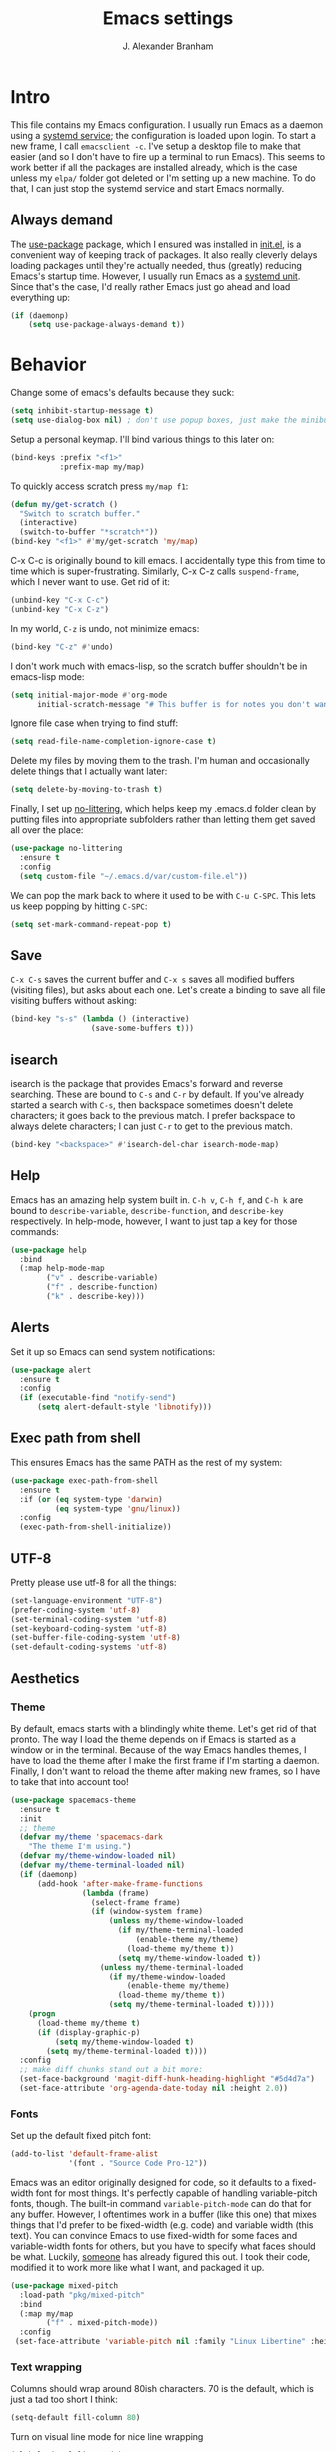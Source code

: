 #+author: J. Alexander Branham
#+STARTUP: indent
#+title: Emacs settings
#+PROPERTY: header-args :results silent :tangle yes

* Intro
This file contains my Emacs configuration. I usually run Emacs as a daemon using a [[http://git.savannah.gnu.org/cgit/emacs.git/commit/?id=181bd848eb9662759f076b31a32f6588e9eb58b4][systemd service]]; the configuration is loaded upon login. To start a new frame, I call =emacsclient -c=. I've setup a desktop file to make that easier (and so I don't have to fire up a terminal to run Emacs). This seems to work better if all the packages are installed already, which is the case unless my =elpa/= folder got deleted or I'm setting up a new machine. To do that, I can just stop the systemd service and start Emacs normally.
** Always demand
The [[https://github.com/jwiegley/use-package][use-package]] package, which I ensured was installed in [[file:init.el][init.el]], is a convenient way of keeping track of packages. It also really cleverly delays loading packages until they're actually needed, thus (greatly) reducing Emacs's startup time. However, I usually run Emacs as a [[http://git.savannah.gnu.org/cgit/emacs.git/commit/?id=181bd848eb9662759f076b31a32f6588e9eb58b4][systemd unit]]. Since that's the case, I'd really rather Emacs just go ahead and load everything up:
#+BEGIN_SRC emacs-lisp
  (if (daemonp)
      (setq use-package-always-demand t))
#+END_SRC

* Behavior
Change some of emacs's defaults because they suck:
#+BEGIN_SRC emacs-lisp
  (setq inhibit-startup-message t)
  (setq use-dialog-box nil) ; don't use popup boxes, just make the minibuffer ask
#+END_SRC

Setup a personal keymap. I'll bind various things to this later on:
#+BEGIN_SRC emacs-lisp
  (bind-keys :prefix "<f1>"
             :prefix-map my/map)
#+END_SRC

To quickly access scratch press =my/map f1=:
#+BEGIN_SRC emacs-lisp
  (defun my/get-scratch ()
    "Switch to scratch buffer."
    (interactive)
    (switch-to-buffer "*scratch*"))
  (bind-key "<f1>" #'my/get-scratch 'my/map)
#+END_SRC

C-x C-c is originally bound to kill emacs. I accidentally type this from time to time which is super-frustrating.
Similarly, C-x C-z calls =suspend-frame=, which I never want to use.
Get rid of it:

#+BEGIN_SRC emacs-lisp
  (unbind-key "C-x C-c")
  (unbind-key "C-x C-z")
#+END_SRC

In my world, =C-z= is undo, not minimize emacs:

#+BEGIN_SRC emacs-lisp
  (bind-key "C-z" #'undo)
#+END_SRC

I don't work much with emacs-lisp, so the scratch buffer shouldn't be in emacs-lisp mode:

#+BEGIN_SRC emacs-lisp
  (setq initial-major-mode #'org-mode
        initial-scratch-message "# This buffer is for notes you don't want to save\n\n")
#+END_SRC

Ignore file case when trying to find stuff:

#+BEGIN_SRC emacs-lisp
  (setq read-file-name-completion-ignore-case t)
#+END_SRC

Delete my files by moving them to the trash. I'm human and occasionally delete things that I actually want later:

#+BEGIN_SRC emacs-lisp
  (setq delete-by-moving-to-trash t)
#+END_SRC

Finally, I set up [[https://github.com/tarsius/no-littering][no-littering]], which helps keep my .emacs.d folder clean by putting files into appropriate subfolders rather than letting them get saved all over the place:

#+BEGIN_SRC emacs-lisp
  (use-package no-littering
    :ensure t
    :config
    (setq custom-file "~/.emacs.d/var/custom-file.el"))
#+END_SRC

We can pop the mark back to where it used to be with =C-u C-SPC=. This lets us keep popping by hitting =C-SPC=:
#+BEGIN_SRC emacs-lisp
  (setq set-mark-command-repeat-pop t)
#+END_SRC

** Save
=C-x C-s= saves the current buffer and =C-x s= saves all modified buffers (visiting files), but asks about each one.
Let's create a binding to save all file visiting buffers without asking:
#+BEGIN_SRC emacs-lisp
  (bind-key "s-s" (lambda () (interactive)
                    (save-some-buffers t)))
#+END_SRC

** isearch
isearch is the package that provides Emacs's forward and reverse searching.
These are bound to =C-s= and =C-r= by default.
If you've already started a search with =C-s=, then backspace sometimes doesn't delete characters; it goes back to the previous match.
I prefer backspace to always delete characters; I can just =C-r= to get to the previous match.
#+BEGIN_SRC emacs-lisp
  (bind-key "<backspace>" #'isearch-del-char isearch-mode-map)
#+END_SRC

** Help
Emacs has an amazing help system built in.
=C-h v=, =C-h f=, and =C-h k= are bound to ~describe-variable~, ~describe-function~, and ~describe-key~ respectively.
In help-mode, however, I want to just tap a key for those commands:
#+BEGIN_SRC emacs-lisp
  (use-package help
    :bind
    (:map help-mode-map
          ("v" . describe-variable)
          ("f" . describe-function)
          ("k" . describe-key)))
#+END_SRC

** Alerts
Set it up so Emacs can send system notifications:
#+BEGIN_SRC emacs-lisp
  (use-package alert
    :ensure t
    :config
    (if (executable-find "notify-send")
        (setq alert-default-style 'libnotify)))
#+END_SRC

** Exec path from shell
This ensures Emacs has the same PATH as the rest of my system:


#+BEGIN_SRC emacs-lisp
  (use-package exec-path-from-shell
    :ensure t
    :if (or (eq system-type 'darwin)
            (eq system-type 'gnu/linux))
    :config
    (exec-path-from-shell-initialize))
#+END_SRC

** UTF-8
Pretty please use utf-8 for all the things:

#+BEGIN_SRC emacs-lisp
  (set-language-environment "UTF-8")
  (prefer-coding-system 'utf-8)
  (set-terminal-coding-system 'utf-8)
  (set-keyboard-coding-system 'utf-8)
  (set-buffer-file-coding-system 'utf-8)
  (set-default-coding-systems 'utf-8)
#+END_SRC

** Aesthetics
*** Theme
By default, emacs starts with a blindingly white theme. Let's get rid of that pronto.
The way I load the theme depends on if Emacs is started as a window or in the terminal. Because of the way Emacs handles themes, I have to load the theme after I make the first frame if I'm starting a daemon. Finally, I don't want to reload the theme after making new frames, so I have to take that into account too!
#+BEGIN_SRC emacs-lisp
  (use-package spacemacs-theme
    :ensure t
    :init
    ;; theme
    (defvar my/theme 'spacemacs-dark
      "The theme I'm using.")
    (defvar my/theme-window-loaded nil)
    (defvar my/theme-terminal-loaded nil)
    (if (daemonp)
        (add-hook 'after-make-frame-functions
                  (lambda (frame)
                    (select-frame frame)
                    (if (window-system frame)
                        (unless my/theme-window-loaded
                          (if my/theme-terminal-loaded
                              (enable-theme my/theme)
                            (load-theme my/theme t))
                          (setq my/theme-window-loaded t))
                      (unless my/theme-terminal-loaded
                        (if my/theme-window-loaded
                            (enable-theme my/theme)
                          (load-theme my/theme t))
                        (setq my/theme-terminal-loaded t)))))
      (progn
        (load-theme my/theme t)
        (if (display-graphic-p)
            (setq my/theme-window-loaded t)
          (setq my/theme-terminal-loaded t))))
    :config
    ;; make diff chunks stand out a bit more:
    (set-face-background 'magit-diff-hunk-heading-highlight "#5d4d7a")
    (set-face-attribute 'org-agenda-date-today nil :height 2.0))
#+END_SRC
*** Fonts
Set up the default fixed pitch font:
#+BEGIN_SRC emacs-lisp
  (add-to-list 'default-frame-alist
               '(font . "Source Code Pro-12"))
#+END_SRC

Emacs was an editor originally designed for code, so it defaults to a fixed-width font for most things.
It's perfectly capable of handling variable-pitch fonts, though.
The built-in command =variable-pitch-mode= can do that for any buffer.
However, I oftentimes work in a buffer (like this one) that mixes things that I'd prefer to be fixed-width (e.g. code) and variable width (this text).
You can convince Emacs to use fixed-width for some faces and variable-width fonts for others, but you have to specify what faces should be what.
Luckily, [[https://ogbe.net/emacsconfig.html][someone]] has already figured this out.
I took their code, modified it to work more like what I want, and packaged it up.
#+BEGIN_SRC emacs-lisp
  (use-package mixed-pitch
    :load-path "pkg/mixed-pitch"
    :bind
    (:map my/map
          ("f" . mixed-pitch-mode))
    :config
   (set-face-attribute 'variable-pitch nil :family "Linux Libertine" :height 160))
#+END_SRC

*** Text wrapping

Columns should wrap around 80ish characters. 70 is the default, which is just a tad too short I think:
#+BEGIN_SRC emacs-lisp
  (setq-default fill-column 80)
#+END_SRC

Turn on visual line mode for nice line wrapping

#+BEGIN_SRC emacs-lisp
  (global-visual-line-mode)
#+END_SRC

I like lines wrapping at around 80 characters.
Fun nugget: the reason \LaTeX default margins look so huge isn't because the margins are too big.
It's because [[https://www.johndcook.com/blog/2012/09/15/the-paper-is-too-big/][the paper is too big]].

#+BEGIN_SRC emacs-lisp
  (use-package visual-fill-column
    :ensure t
    :bind
    (:map my/map
          ("v" . visual-fill-column-mode))
    :config
    (add-hook 'elfeed-show-mode-hook #'visual-fill-column-mode))
#+END_SRC

** Highlight numbers
I like to see numbers in code:
#+BEGIN_SRC emacs-lisp
  (use-package highlight-numbers
    :ensure t
    :commands (highlight-numbers-mode)
    :init
    (add-hook 'prog-mode-hook #'highlight-numbers-mode)
    (add-hook 'ess-mode-hook #'highlight-numbers-mode))
#+END_SRC

** Scrolling
Emacs has some awful scrolling by default. This gets rid of that.

#+BEGIN_SRC emacs-lisp
  (setq mouse-wheel-scroll-amount '(1 ((shift) . 1))) ; one line at a time
  (setq mouse-wheel-progressive-speed nil) ; don't accelerate scrolling
  (setq mouse-wheel-follow-mouse 't) ; scroll window under mouse
  (setq scroll-step 1) ; keyboard scroll one line at a time
  (setq scroll-preserve-screen-position t)
  (setq scroll-conservatively 101)
  (setq view-read-only t) ; open read only buffers in view-mode
  ;; the defaults C-v and M-v scroll a full page, which is too much.
  ;; rebind to a half page:
  (use-package view
    :after hydra
    :bind
    ("C-v" . my/scrolling-forward/body)
    ("M-v" . my/scrolling-backward/body)
    :config
    (defhydra my/scrolling-forward (:body-pre View-scroll-half-page-forward)
      "Scroll without needing to hold C"
      ("v" View-scroll-half-page-forward "down")
      ("C-v" View-scroll-half-page-forward "down")
      ("M-v" View-scroll-half-page-backward "up"))
    (defhydra my/scrolling-backward (:body-pre View-scroll-half-page-backward)
      "Scroll without needing to hold C"
      ("v" View-scroll-half-page-forward "down")
      ("C-v" View-scroll-half-page-forward "down")
      ("M-v" View-scroll-half-page-backward "up")))
#+END_SRC

** Smart parens
I'm not good at keeping track of parentheses. This makes me slightly better at it. It also keeps track of other things that should "match" like {}, [], "", ``'' (in latex mode), etc.

#+BEGIN_SRC emacs-lisp
  (use-package smartparens
    :ensure t
    :demand t
    :bind
    (:map smartparens-mode-map
          ("C-M-a" . sp-beginning-of-sexp)
          ("C-M-e" . sp-end-of-sexp)
          ("C-M-f" . sp-forward-sexp)
          ("C-M-b" . sp-backward-sexp)
          ("M-]" . sp-unwrap-sexp)
          :map prog-mode-map
          ("M-<right>" . sp-next-sexp)
          ("M-<left>" . sp-previous-sexp)
          ("C-<right>" . sp-forward-slurp-sexp)
          ("C-<left>" . sp-forward-barf-sexp))
    :config
    (use-package smartparens-config)
    (setq sp-show-pair-from-inside t)
    (add-hook 'inferior-ess-mode-hook #'smartparens-strict-mode)
    (smartparens-global-strict-mode)
    (show-smartparens-global-mode))
#+END_SRC

** PDF viewer
I like emacs, so why not view PDFs in it? Build the server when it asks - this may take a second.

NOTE: ~pdf-tools~ only officially supports gnu/linux operating systems. I think that it will work on macs as well, but you may have to finagle it a bit. Regardless, I tell emacs to only use it if the OS is linux based.

#+BEGIN_SRC emacs-lisp
  (use-package pdf-tools
    :ensure t
    :if (eq system-type 'gnu/linux)
    :config
    ;; Use C-RET in latex mode to jump to location in pdf file
    (setq pdf-sync-forward-display-pdf-key "<C-return>")
    ;; The t says to install the server without asking me
    (pdf-tools-install t)
    ;; Show full pages by default instead of fitting page width:
    (setq-default pdf-view-display-size 'fit-page)
    ;; Use pdf-tools to display pdfs from latex runs:
    (setq TeX-view-program-selection '((output-pdf "pdf-tools")))
    (setq TeX-view-program-list '(("pdf-tools" "TeX-pdf-tools-sync-view"))))
#+END_SRC

** Async
Async is written to let things be more async-y in Emacs. I use it for dired-async mode mostly.
#+BEGIN_SRC emacs-lisp
  (use-package async
    :ensure t
    :config
    (setq dired-async-message-function
          ;; For whatever reason, the default for this *doesn't* log it to
          ;; *Messages*. Instead, it just displays the notification in the mode
          ;; line for 3 seconds, but if you type something it immediately goes
          ;; away. So just log it to *Messages* like a sane person instead:
          (lambda (text face &rest args)
            (message (format "Finished %s" (apply #'format text args)))))
    ;; do dired actions asynchronously
    (dired-async-mode))
#+END_SRC

** File finder (Dired)
Emacs can act as your file finder/explorer. Dired is the built-in way to do this.

#+BEGIN_SRC emacs-lisp
  (bind-key "C-x C-d" #'dired) ; overrides list-directory, which I never use
  (setq dired-auto-revert-buffer t)
  (setq dired-dwim-target t)
  (setq dired-recursive-copies (quote always))
  (setq dired-recursive-deletes (quote always))
  (bind-key "l" #'dired-up-directory dired-mode-map) ; use l to go up in dired
  ;; -l: long listing format REQUIRED in dired-listing-switches
  ;; -a: show everything (including dotfiles)
  ;; -h: human-readable file sizes
  (setq dired-listing-switches "-alh --group-directories-first")
#+END_SRC

List directory sizes using ~du~:
#+BEGIN_SRC emacs-lisp
  (use-package dired-du
    :ensure t
    :bind
    (:map dired-mode-map
          ("S" . dired-du-mode))
    :config
    (setq dired-du-size-format t)
    (defun my/dired-maybe-hide-details ()
      "Hide details (owner, permissions, etc) in dired unless dired-du-mode is active."
      (unless dired-du-mode (dired-hide-details-mode)))
    (add-hook 'dired-mode-hook #'my/dired-maybe-hide-details))
#+END_SRC

This lets me make directories on the fly similar to =mkdir -p=. [[http://mbork.pl/2016-07-25_Making_directories_on_the_fly][Thanks!]]

#+BEGIN_SRC emacs-lisp
  (defun make-parent-directory ()
    "Make sure the directory of `buffer-file-name' exists."
    (make-directory (file-name-directory buffer-file-name) t))

  (add-hook 'find-file-not-found-functions #'make-parent-directory)
#+END_SRC

By default, dired asks you if you want to delete the dired buffer if you delete the folder. I can't think of a reason I'd ever want to do that, so just automate it:
#+BEGIN_SRC emacs-lisp
  (define-advice dired-clean-up-after-deletion
      (:around (old-fun &rest r) kill-dired-buffer-quietly)
    (define-advice y-or-n-p (:around (old-fun prompt) just-yes)
      (if (string-prefix-p "Kill Dired buffer" prompt)
          t
        (funcall old-fun prompt)))
    (unwind-protect (apply old-fun r)
      (advice-remove 'y-or-n-p #'y-or-n-p@just-yes)))
#+END_SRC

** Modeline
The default modeline is nice enough, but this one is much better looking:

#+BEGIN_SRC emacs-lisp
  (use-package spaceline-config
    :ensure spaceline
    :config
    (setq spaceline-window-numbers-unicode t)
    (setq spaceline-workspace-numbers-unicode t)
    (spaceline-helm-mode)
    (setq-default
     powerline-default-separator 'wave
     spaceline-flycheck-bullet "❖ %s"
     spaceline-separator-dir-left '(right . right)
     spaceline-separator-dir-right '(left . left))
    (spaceline-install
      'main
      '((window-number)
        (buffer-modified)
        (projectile-root)
        ((remote-host buffer-id) :face highlight-face)
        (major-mode)
        (process))
      '((selection-info :face region :when mark-active)
        ((flycheck-error flycheck-warning flycheck-info) :when active)
        (which-function)
        (version-control)
        (line-column)
        (global)
        (buffer-position)))
    (setq-default mode-line-format '("%e" (:eval (spaceline-ml-main)))))
#+END_SRC
Also, we can substitute the [[http://fontawesome.io/icon/code-fork/][code fork]] from [[http://fontawesome.io/icon/code-fork/][font awesome]] (which you'll need to have installed) to have a pretty symbol instead of "git:branch"
#+BEGIN_SRC emacs-lisp
  (defun my-vc-git-mode-line-string (orig-fn &rest args)
    "Replace Git in modeline with font-awesome git icon via ORIG-FN and ARGS."
    (let ((str (apply orig-fn args)))
      (concat [#xF126] " " (substring-no-properties str 4))))

  (advice-add #'vc-git-mode-line-string :around #'my-vc-git-mode-line-string)
#+END_SRC

** Which-key
[[https://github.com/justbur/emacs-which-key][Which key]] shows key bindings for incomplete commands (prefixes).

#+BEGIN_SRC emacs-lisp
  (use-package which-key
    :ensure t
    :commands which-key-mode
    :config
    (which-key-mode))
#+END_SRC

** Window management
#+BEGIN_SRC emacs-lisp
  (setq split-height-threshold nil) ; Don't split windows vertically
#+END_SRC

These functions make splitting windows behave more like I want it to. This way, calling ~C-x 2~ or ~C-x 3~ both splits the window /and/ shows the last buffer.

#+BEGIN_SRC  emacs-lisp
  (defun my/vsplit-last-buffer (prefix)
    "Split the window vertically and display the previous buffer."
    (interactive "p")
    (split-window-vertically)
    (other-window 1 nil)
    (if (= prefix 1)
        (switch-to-next-buffer)))
  (defun my/hsplit-last-buffer (prefix)
    "Split the window horizontally and display the previous buffer."
    (interactive "p")
    (split-window-horizontally)
    (other-window 1 nil)
    (if (= prefix 1) (switch-to-next-buffer)))
  (bind-keys ("C-x 2" . my/vsplit-last-buffer)
             ("C-x 3" . my/hsplit-last-buffer))
#+END_SRC

*** Window switching
I can use [[https://github.com/deb0ch/emacs-winum][winum]] to quickly jump from window to window.
This replaces =window-numbering= since =winum= can handle assigning numbers across multiple frames.

#+BEGIN_SRC emacs-lisp
  (use-package winum
    :ensure t
    :init
    (setq winum-keymap
          (let ((map (make-sparse-keymap)))
            (bind-key (kbd "M-0") #'winum-select-window-0-or-10 map)
            (bind-key (kbd "M-1") #'winum-select-window-1 map)
            (bind-key (kbd "M-2") #'winum-select-window-2 map)
            (bind-key (kbd "M-3") #'winum-select-window-3 map)
            (bind-key (kbd "M-4") #'winum-select-window-4 map)
            (bind-key (kbd "M-5") #'winum-select-window-5 map)
            (bind-key (kbd "M-6") #'winum-select-window-6 map)
            (bind-key (kbd "M-7") #'winum-select-window-7 map)
            (bind-key (kbd "M-8") #'winum-select-window-8 map)
            (bind-key (kbd "M-9") #'winum-select-window-9 map)
            map))
    :config
    (setq winum-scope 'frame-local)
    (setq winum-auto-setup-mode-line nil)
    (winum-mode))
#+END_SRC

** Frame management
Prompt me to save changed buffers if I'm closing the last frame (and Emacs is running as a daemon):
#+BEGIN_SRC emacs-lisp
  (if (daemonp)
      (progn
        (defun my/save-if-last-frame (frame)
          (when (eq 1 (cl-count-if
                       (lambda (f)
                         (eq
                          (frame-parameter f 'display)
                          (frame-parameter frame 'display)))
                       (visible-frame-list)))
            (save-some-buffers)))

        (add-to-list 'delete-frame-functions #'my/save-if-last-frame)))

#+END_SRC

** Transposing
I can use this package to swap the window layout easily:

#+BEGIN_SRC emacs-lisp
  (use-package transpose-frame
    :ensure t
    :commands (transpose-frame))
#+END_SRC

And then I can setup a nice transpose keymap. Note that transpose-words is also bound to =M-t=.

#+BEGIN_SRC emacs-lisp
  (bind-keys :prefix "C-t"
             :prefix-map transpose-map
             ("f" . transpose-frame)
             ("c" . transpose-chars)
             ("w" . transpose-words)
             ("l" . transpose-lines)
             ("p" . transpose-paragraphs)
             ("s" . transpose-sentences)
             ("x" . transpose-sexps))
#+END_SRC
** Server
Start the server:
#+BEGIN_SRC emacs-lisp
  (use-package server
    :if window-system
    :config
    (unless (server-running-p)
      (add-hook 'after-init-hook #'server-start t)))
#+END_SRC
** Crux
[[https://github.com/bbatsov/crux/blob/master/crux.el][Crux]] is a collection of useful extensions. Here I bind some of the more useful functions:

#+BEGIN_SRC emacs-lisp
  (use-package crux
    :ensure t
    :bind
    (("C-x i" . crux-ispell-word-then-abbrev)
     ("C-c e" . crux-sudo-edit)
     :map prog-mode-map
     ("C-a" . crux-move-beginning-of-line))
    :config
    (setq save-abbrevs 'silently)
    (setq-default abbrev-mode t))
#+END_SRC

** Help windows
You can use =C-h f=, =C-h v= and others to read docs for functions, variables, etc. This makes emacs switch focus to these windows:

#+BEGIN_SRC emacs-lisp
  (setq help-window-select t)
#+END_SRC
** popwin
[[https://github.com/m2ym/popwin-el][popwin]] describes itself as freeing me from the hell of annoying buffers. Let's see if that's true:

#+BEGIN_SRC emacs-lisp
  (use-package popwin
    :ensure t
    :config
    ;; Helper functions from the helm wiki to deal with help windows and a weird
    ;; interaction between helm and popwin:
    (defun *-popwin-help-mode-off ()
      "Turn `popwin-mode' off for *Help* buffers."
      (when (boundp 'popwin:special-display-config)
        (customize-set-variable 'popwin:special-display-config
                                (delq 'help-mode popwin:special-display-config))))
    (defun *-popwin-help-mode-on ()
      "Turn `popwin-mode' on for *Help* buffers."
      (when (boundp 'popwin:special-display-config)
        (customize-set-variable 'popwin:special-display-config
                                (add-to-list 'popwin:special-display-config 'help-mode nil #'eq))))
    (add-hook 'helm-minibuffer-set-up-hook #'*-popwin-help-mode-off)
    (add-hook 'helm-cleanup-hook #'*-popwin-help-mode-on)
    ;; Turn on popwin
    (popwin-mode 1))
#+END_SRC

** Encryption
#+BEGIN_SRC emacs-lisp
  (use-package epa
    :config
    (setq epa-pinentry-mode 'loopback))
#+END_SRC
** Passwords
I use [[https://www.passwordstore.org/][pass]] to manage all my passwords and login info. This lets me easily access it from within emacs:

#+BEGIN_SRC emacs-lisp
  (use-package password-store
    :ensure t
    :if (executable-find "pass")
    :demand t
    :init
    (use-package auth-password-store
      :ensure t)
    :config
    (setq password-store-password-length 20)
    (use-package helm-pass
      :load-path "pkg/helm-pass"
      :after 'helm
      :bind ("M-s p" . helm-pass)))
#+END_SRC
** Try
This package lets me try out other packages before installing them by installing them to tmp:


#+BEGIN_SRC emacs-lisp
  (use-package try
    :ensure t
    :commands (try))
#+END_SRC

** Undo-tree
Emacs undo system is incredibly powerful but a bit confusing. This package has a great visualization system that helps out, bound to =C-x u= by default.
#+BEGIN_SRC emacs-lisp
  (use-package undo-tree
    :ensure t
    :init
    (global-undo-tree-mode)
    :config
    (setq undo-tree-visualizer-timestamps t)
    (setq undo-tree-visualizer-diff t))
#+END_SRC

** Hydra
[[https://github.com/abo-abo/hydra][Hydra]] is a nice package that lets you set up menus for related (or not) commands.

#+BEGIN_SRC emacs-lisp
  (use-package hydra
    :ensure t)
#+END_SRC

** Move buffers
Sometimes the buffers are in the wrong places. This lets me move them around.

#+BEGIN_SRC emacs-lisp
  (use-package buffer-move
    :ensure t
    :bind
    ("M-S-<up>" . buf-move-up)
    ("M-S-<down>" . buf-move-down)
    ("M-S-<left>" . buf-move-left)
    ("M-S-<right>" . buf-move-right)
    :config
    (setq buffer-move-behavior 'move))
#+END_SRC

Here's a quick [[https://github.com/abo-abo/hydra][hydra]] that I wrote to quickly move buffers from window to window:

#+BEGIN_SRC emacs-lisp
  (defhydra hydra-window ()
    "window management"
    ("l" buf-move-left "left")
    ("r" buf-move-right "right")
    ("d" buf-move-down "down")
    ("u" buf-move-up "up"))
  (bind-key "C-c m b" #'hydra-window/body)
#+END_SRC

** Auto indent

[[https://github.com/Malabarba/aggressive-indent-mode][Aggressive indent mode]] keeps code indented automatically, even after rearranging stuff:

#+BEGIN_SRC emacs-lisp
  (use-package aggressive-indent
    :ensure t
    :config
    (global-aggressive-indent-mode)
    )
#+END_SRC

** System management
*** System packages
This is a collection of functions I wrote to help me manage installed system packages with emacs. You can find the package [[https://github.com/jabranham/system-packages][on github]]

#+BEGIN_SRC emacs-lisp
  (use-package system-packages
    :load-path "pkg/system-packages"
    :bind ("<f5>" . hydra/system-packages/body)
    :config
    (defhydra hydra/system-packages ()
      "Manage system packages"
      ("i" system-packages-install "install" :exit t)
      ("s" system-packages-search "search" :exit t)
      ("U" system-packages-uninstall "uninstall" :exit t)
      ("u" system-packages-update "update" :exit t)
      ("l" system-packages-list-installed-packages "list installed" :exit t)
      ("O" system-packages-remove-orphaned "remove orphans" :exit t)))
#+END_SRC
*** PKGBUILD
Arch linux uses PKGBUILD files to describe built information for packages. This provides an Emacs mode:
#+BEGIN_SRC emacs-lisp
  (use-package pkgbuild-mode
    :ensure t
    :mode ("/PKGBUILD$" . pkgbuild-mode))
#+END_SRC
*** systemd
=systemd= keeps track of daemons running and the like.
This adds syntax highlighting for it (Emacs can do a decent job out-of-the box with =conf-mode=)
#+BEGIN_SRC emacs-lisp
  (use-package systemd
    :ensure t)
#+END_SRC

** Multiple cursors
Emacs can support multiple cursors. I don't use this much, but it's super handy when I do need it:
#+BEGIN_SRC emacs-lisp
  (use-package multiple-cursors
    :ensure t
    :demand t
    :bind ("C-c m c" . my/mc-hydra/body)
    :commands (mc/edit-lines mc/mark-all-like-this)
    :config
    (defhydra my/mc-hydra (:hint nil)
      "
       ^Up^            ^Down^        ^Other^
  ----------------------------------------------
  [_p_]   Next    [_n_]   Next    [_l_] Edit lines
  [_P_]   Skip    [_N_]   Skip    [_a_] Mark all
  [_M-p_] Unmark  [_M-n_] Unmark  [_r_] Mark by regexp
  ^ ^             ^ ^             [_q_] Quit
  "
    ("l" mc/edit-lines :exit t)
    ("a" mc/mark-all-like-this :exit t)
    ("n" mc/mark-next-like-this)
    ("N" mc/skip-to-next-like-this)
    ("M-n" mc/unmark-next-like-this)
    ("p" mc/mark-previous-like-this)
    ("P" mc/skip-to-previous-like-this)
    ("M-p" mc/unmark-previous-like-this)
    ("r" mc/mark-all-in-region-regexp :exit t)
    ("q" nil)))
#+END_SRC
** Expand region
I can use ~C-=~ to expand the region incrementally:

#+BEGIN_SRC emacs-lisp
  (use-package expand-region
    :ensure t
    :bind ("C-=" . er/expand-region))
#+END_SRC
** Browser (eww)
Use Emacs' built in =eww= broswer (the Emacs Web Wowser!) by default.
=browse-url-browser-function= can take a list of regex's and associate a specific browser with matches. So use eww for everything except a few things that don't work well:

#+BEGIN_SRC emacs-lisp
  (setq browse-url-browser-function
        '((".*login.utexas.*" . browse-url-firefox)
          (".*utdirect.*utexas.*" . browse-url-firefox)
          (".*reddit.*" . browse-url-firefox)
          (".*github.*" . browse-url-firefox)
          (".*youtube.*" . browse-url-firefox)
          (".*youtu.be*" . browse-url-firefox)
          (".apsanet.*" . browse-url-firefox)
          ("." . eww-browse-url)))
#+END_SRC

If a webpage requires more than eww can handle, I can switch to the system default by tapping =&= or =0=:
#+BEGIN_SRC emacs-lisp
  (use-package eww
    :bind
    (:map eww-mode-map
          ("0" . eww-browse-with-external-browser)))
#+END_SRC

=eww-lnum= makes following links a little easier:
#+BEGIN_SRC emacs-lisp
  (use-package eww-lnum
    :ensure t
    :after eww
    :bind
    (:map eww-mode-map
          ("f" . eww-lnum-follow)
          ("F" . eww-lnum-universal)))
#+END_SRC

By default, =M-s M-w= searches for text in the region. I overwrite it to search for text in region if active and not whitespace, prompt otherwise:
#+BEGIN_SRC emacs-lisp
  (defun eww-search-words ()
    "Search the web for the text between BEG and END.
     If region is active (and not whitespace), search the web for
     the text between BEG and END.  Else, prompt the user for a search
     string.  See the `eww-search-prefix' variable for the search
     engine used."
    (interactive)
    (if (use-region-p)
        (let ((region-string (buffer-substring (region-beginning) (region-end))))
          (if (not (string-match-p "\\`[ \n\t\r\v\f]*\\'" region-string))
              (eww region-string)
            (call-interactively 'eww)))
      (call-interactively 'eww)))
#+END_SRC
** Tramp
TRAMP allows me to visit remote files in my local Emacs instance.
It's pretty sweet.
#+BEGIN_SRC emacs-lisp
  (use-package tramp
    :config
    ;; Don't leave histfiles everywhere:
    (setq tramp-histfile-override t)
    ;; Use ssh by default:
    (setq tramp-default-method "ssh")
    ;; Tramp struggles with escaping things properly (dired in particular has issues with spaces/special characters; this is fixed if you build Emacs from the master branch of the git repo; Emacs 26), this fixes it for me:
    (push "QUOTING_STYLE=literal" tramp-remote-process-environment))
#+END_SRC
*** Edit remote file
Edit a remote file with absolute path:
#+BEGIN_EXAMPLE
/ssh:username@remote-host:/absolute/path
#+END_EXAMPLE
or with a relative path:
#+BEGIN_EXAMPLE
/ssh:username@remote-host:relative/to/home
#+END_EXAMPLE
*** Edit local file as root
note the double colon
#+BEGIN_EXAMPLE
/sudo::/path/to/file
#+END_EXAMPLE
but =sudo::= is short for =/sudo:root@localhost= so that works too
*** Edit remote file as root
#+BEGIN_EXAMPLE
/ssh:you@remotehost|sudo:remotehost:/path/to/file
#+END_EXAMPLE
remotehost must be explicitly specified
** Text Misc
I end sentences with a single space.

#+BEGIN_SRC emacs-lisp
  (setq sentence-end-double-space nil)
#+END_SRC

=fill-paragraph= is nice, but emacs weirdly lacks a convenient way to unfill paragraphs once they're filled.
This package adds that functionality.

#+BEGIN_SRC emacs-lisp
  (use-package unfill
    :ensure t)

  (bind-key [remap fill-paragraph] #'unfill-toggle)
#+END_SRC

Sometimes I type DOuble LEtters instead of Single Letter caps. This fixes that:
#+BEGIN_SRC emacs-lisp
  (defun dcaps-to-scaps ()
    "Convert word in DOuble CApitals to Single Capitals."
    (interactive)
    (and (= ?w (char-syntax (char-before)))
         (save-excursion
           (and (if (called-interactively-p 'any)
                    (skip-syntax-backward "w")
                  (= -3 (skip-syntax-backward "w")))
                (let (case-fold-search)
                  (looking-at "\\b[[:upper:]]\\{2\\}[[:lower:]]"))
                (capitalize-word 1)))))

  (define-minor-mode dubcaps-mode
    "Toggle `dubcaps-mode'.  Converts words in DOuble CApitals to
  Single Capitals as you type."
    :init-value nil
    :lighter (" DC")
    (if dubcaps-mode
        (add-hook 'post-self-insert-hook #'dcaps-to-scaps nil 'local)
      (remove-hook 'post-self-insert-hook #'dcaps-to-scaps 'local)))

  (add-hook 'text-mode-hook #'dubcaps-mode)
#+END_SRC
** Miscellaneous
Here are a bunch of things I want emacs to do (or not) but don't seem to fit in other sections.

For when I need lots of text:
#+BEGIN_SRC emacs-lisp
  (defun lorem ()
    "Insert a lorem ipsum."
    (interactive)
    (insert "Lorem ipsum dolor sit amet, consectetur adipisicing elit, sed do "
            "eiusmod tempor incididunt ut labore et dolore magna aliqua. Ut enim"
            "ad minim veniam, quis nostrud exercitation ullamco laboris nisi ut "
            "aliquip ex ea commodo consequat. Duis aute irure dolor in "
            "reprehenderit in voluptate velit esse cillum dolore eu fugiat nulla "
            "pariatur. Excepteur sint occaecat cupidatat non proident, sunt in "
            "culpa qui officia deserunt mollit anim id est laborum."))
#+END_SRC
*** Disable tooltips
If the mouse goes over a divider between windows, Emacs helpfully tells you what pressing the mouse buttons will do. This is a little annoying, though, so let's disable it:
#+BEGIN_SRC emacs-lisp
  (tooltip-mode -1)
#+END_SRC

*** Make script files executable automatically
Emacs can set file permissions automatically. Make scripts executable so I don't have to remember to do so:
#+BEGIN_SRC emacs-lisp
  (add-hook 'after-save-hook
            'executable-make-buffer-file-executable-if-script-p)
#+END_SRC
*** Zooming
Everywhere else you can zoom with =C--= and =C-+=. Let's make Emacs follow that convention:
#+BEGIN_SRC emacs-lisp
  (bind-keys ("C-+" . text-scale-increase)
             ("C--" . text-scale-decrease))
#+END_SRC
*** Enable disabled commands
Emacs thinks that some new users may find some commands confusing, so they're disabled by default. I use these every now and then, so let's enable them by default:

#+BEGIN_SRC emacs-lisp
  (put 'downcase-region 'disabled nil)
  (put 'upcase-region 'disabled nil)
  (put 'narrow-to-region 'disabled nil)
#+END_SRC

*** Prettify symbols
Prettify-symbols-mode will replace some symbols (like "lambda") with their prettier cousins (like \lambda).

#+BEGIN_SRC emacs-lisp
  (setq prettify-symbols-unprettify-at-point 'right-edge)
  (global-prettify-symbols-mode)
#+END_SRC

*** Replace selected text
Emacs by default doesn't replace selected text if you start typing over it. Since that's the behavior of virtually all other programs, let's make emacs do that too:

#+BEGIN_SRC emacs-lisp
  (delete-selection-mode)
#+END_SRC

*** Blinking cursor & highlight line
A blinking cursor gets kinda annoying, so get rid of it:

#+BEGIN_SRC emacs-lisp
  (blink-cursor-mode -1)
#+END_SRC

Also, I like the current line to be highlighted. Makes it easy to see where I am:

#+BEGIN_SRC emacs-lisp
  (global-hl-line-mode)
#+END_SRC
*** Refresh buffers
Emacs should refresh buffers automatically so if they've changed on disk the buffer will update. I want dired to do this, but don't ask me.

#+BEGIN_SRC emacs-lisp
  (setq global-auto-revert-non-file-buffers t)
  (setq auto-revert-verbose nil)
  (global-auto-revert-mode 1)
#+END_SRC

*** Resize windows
We can resize windows now!
#+BEGIN_SRC emacs-lisp
  (bind-keys ("S-C-<left>" . shrink-window-horizontally)
             ("S-C-<right>" . enlarge-window-horizontally)
             ("S-C-<down>" . shrink-window)
             ("S-C-<up>" . enlarge-window))
#+END_SRC
*** Start maximized
#+BEGIN_SRC emacs-lisp
  (add-to-list 'default-frame-alist '(fullscreen . maximized))

#+END_SRC

*** Better defaults
This is inspired by the [[https://github.com/technomancy/better-defaults][better defaults]] package, but I don't like everything in there.

Yes, please save my place when opening/closing files:

#+BEGIN_SRC emacs-lisp
  (use-package saveplace
    :config
    (save-place-mode))
#+END_SRC

Get rid of menu-bar, toolbar, and the scroll bars
#+BEGIN_SRC emacs-lisp
  (menu-bar-mode -1)
  (tool-bar-mode -1)
  (scroll-bar-mode -1)
#+END_SRC

Don't ever use tabs. Always use spaces.
#+BEGIN_SRC emacs-lisp
  (setq-default indent-tabs-mode nil)
#+END_SRC

Because I'm lazy, I want to just type y or n instead of spelling out yes/no.

#+BEGIN_SRC emacs-lisp
  (fset 'yes-or-no-p 'y-or-n-p)
#+END_SRC

Also, don't ask me when I try to create a new file. Just create it.

#+BEGIN_SRC emacs-lisp
  (setq confirm-nonexistent-file-or-buffer nil)
#+END_SRC

We can use shift-mouse for selecting from point:

#+BEGIN_SRC emacs-lisp
  (bind-key "<S-down-mouse-1>" #'mouse-save-then-kill)
#+END_SRC

Use regex searches by default:

#+BEGIN_SRC emacs-lisp
  (setq search-default-mode t)
#+END_SRC

A few final modifications:

#+BEGIN_SRC emacs-lisp
  (setq save-interprogram-paste-before-kill t
        mouse-yank-at-point t
        require-final-newline t
        visible-bell nil
        ring-bell-function 'ignore
        load-prefer-newer t)
#+END_SRC
* Auto completion
** Company mode
Company mode provides autocompletion of text and code.

#+BEGIN_SRC emacs-lisp
  (use-package company
    :ensure t
    :bind
    (:map company-active-map
          ("C-s" . company-search-candidates)
          ("<tab>" . company-complete-common-or-cycle)
          ("RET" . company-complete-selection)
          ("C-n" . company-select-next)
          ("C-p" . company-select-previous))
    :init
    (add-hook 'after-init-hook #'global-company-mode)
    :config
    (setq company-minimum-prefix-length 2)
    (setq company-idle-delay 0.5)
    (setq company-require-match nil)
    (use-package company-statistics
      :ensure t
      :config
      (add-hook 'company-mode-hook #'company-statistics-mode))
    (use-package company-math
      :ensure t
      :config
      (add-to-list 'company-backends 'company-math-symbols-latex))
    (use-package company-quickhelp
      :ensure t
      :config
      (company-quickhelp-mode))
    (use-package company-flx
      :ensure t
      :init
      (with-eval-after-load 'company
        (company-flx-mode +1)))
    (use-package company-web-html
      :ensure company-web)
    (use-package company-shell
      :ensure t
      :config
      (add-to-list 'company-backends 'company-shell)))
#+END_SRC
** Hippie expand

#+BEGIN_SRC emacs-lisp
  (use-package hippie-exp
    :bind
    ("M-SPC" . hippie-expand)
    :config
    (setq hippie-expand-try-functions-list
          '(;; Try to expand word "dynamically", searching the current buffer.
            try-expand-dabbrev
            ;; Try to expand word "dynamically", searching all other buffers.
            try-expand-dabbrev-all-buffers
            ;; Try to expand word "dynamically", searching the kill ring.
            try-expand-dabbrev-from-kill
            ;; Try to complete text as a file name, as many characters as unique.
            try-complete-file-name-partially
            ;; Try to complete text as a file name.
            try-complete-file-name
            ;; Try to expand word before point according to all abbrev tables.
            try-expand-all-abbrevs
            ;; Try to complete the current line to an entire line in the buffer.
            try-expand-list
            ;; Try to complete the current line to an entire line in the buffer.
            try-expand-line
            ;; Try to complete as an Emacs Lisp symbol, as many characters as
            ;; unique.
            try-complete-lisp-symbol-partially
            ;; Try to complete word as an Emacs Lisp symbol.
            try-complete-lisp-symbol)))
#+END_SRC

** Yasnippet
Yasnippet allows you to type an abbreviation and then expand it into a template. We can look at yasnippet's documentation [[https://github.com/capitaomorte/yasnippet][on github]].

Yasnippet by default checks for snippets in two places: a path relative to yasnippet.el (these are the default snippets that come with the package). If I want to make my own, I can put then in ~.emacs.d/snippets~ and it should find them there as well.

I integrate yasnippet with hippie-expand so using ~hippie-expand~ expands a snippet if I have one, and then otherwise tries the hippie-expand functions.

#+BEGIN_SRC emacs-lisp
  (use-package yasnippet
    :ensure t
    :after hippie-exp
    :demand t
    :init
    ;; disable yas minor mode map
    ;; use hippie-expand instead
    (setq yas-minor-mode-map (make-sparse-keymap))
    :config
    (push 'yas-hippie-try-expand hippie-expand-try-functions-list)
    ;; If region selected, wrap snippet around it:
    (setq yas-wrap-around-region t)
    ;; If competing snippets, use completing-read (helm) to select:
    (setq yas-prompt-functions '(yas-completing-prompt))
    (add-hook 'term-mode-hook (lambda () (yas-minor-mode -1)))
    (unbind-key "C-c &" yas-minor-mode-map)
    (yas-global-mode))
#+END_SRC

Yasnippet has a bug that the Spacemacs people figured out a fix for. I've shamelessly copy/pasted the fix here:
#+BEGIN_SRC emacs-lisp
  ;; Yasnippet and Smartparens

  ;; If enabled, smartparens will mess snippets expanded by `hippie-expand`.
  ;; We want to temporarily disable Smartparens during the snippet expansion and
  ;; switch it back to the initial state when done.
  ;;
  ;; However, there is an asymmetry in Yasnippet's hooks:
  ;; * `yas-before-expand-snippet-hook' is called for all snippet expansions,
  ;; including the nested ones.
  ;; * `yas-after-exit-snippet-hook' is called only for the top level snippet,
  ;; but NOT for the nested ones.
  ;;
  ;; That's why we introduce `spacemacs--yasnippet-expanding' below.

  (defvar spacemacs--smartparens-enabled-initially t
    "Stored whether smartparens is originally enabled or not.")
  (defvar spacemacs--yasnippet-expanding nil
    "Whether the snippet expansion is in progress.")

  (defun spacemacs//smartparens-disable-before-expand-snippet ()
    "Handler for `yas-before-expand-snippet-hook'.
  Disable smartparens and remember its initial state."
    ;; Remember the initial smartparens state only once, when expanding a top-level snippet.
    (unless spacemacs--yasnippet-expanding
      (setq spacemacs--yasnippet-expanding t
            spacemacs--smartparens-enabled-initially smartparens-mode))
    (smartparens-mode -1))

  (defun spacemacs//smartparens-restore-after-exit-snippet ()
    "Handler for `yas-after-exit-snippet-hook'.
   Restore the initial state of smartparens."
    (setq spacemacs--yasnippet-expanding nil)
    (when spacemacs--smartparens-enabled-initially
      (smartparens-mode 1)))

  (with-eval-after-load 'smartparens
    (add-hook 'yas-before-expand-snippet-hook
              #'spacemacs//smartparens-disable-before-expand-snippet)
    (add-hook 'yas-after-exit-snippet-hook
              #'spacemacs//smartparens-restore-after-exit-snippet))
#+END_SRC

* Functions
** Calc
From [[https://www.reddit.com/r/emacs/comments/445w6s/whats_some_small_thing_in_your_dotemacs_that_you/][this reddit thread]]

#+BEGIN_SRC emacs-lisp
  (defun my/calc-eval-region (arg)
    "Evaluate an expression in calc and communicate the result.

  If the region is active evaluate that, otherwise search backwards
  to the first whitespace character to find the beginning of the
  expression. By default, replace the expression with its value. If
  called with the universal prefix argument, keep the expression
  and insert the result into the buffer after it. If called with a
  negative prefix argument, just echo the result in the
  minibuffer."
    (interactive "p")
    (let (start end)
      (if (use-region-p)
          (setq start (region-beginning) end (region-end))
        (progn
          (setq end (point))
          (setq start (search-backward-regexp "\\s-\\|\n" 0 1))
          (setq start (1+ (if start start 0)))
          (goto-char end)))
      (let ((value (calc-eval (buffer-substring-no-properties start end))))
        (pcase arg
          (1 (delete-region start end))
          (4 (insert " = ")))
        (pcase arg
          ((or 1 4) (insert value))
          (-1 (message value))))))
#+END_SRC

Bind that function in my personal keymap:
#+BEGIN_SRC emacs-lisp
  (bind-keys
   :map my/map
   ("C" . my/calc-eval-region))
#+END_SRC

** Insert file name

This function ([[http://pragmaticemacs.com/emacs/insert-file-name/][credit]]) lets me insert a file name easily. Defaults to relative path, use the universal argument to get the absolute path.

#+BEGIN_SRC emacs-lisp
  (defun my/insert-file-name (filename &optional args)
    "Insert name of file FILENAME into buffer after point.

    Prefixed with \\[universal-argument], expand the file name to
    its fully canocalized path.  See `expand-file-name'.

    Prefixed with \\[negative-argument], use relative path to file
    name from current directory, `default-directory'.  See
    `file-relative-name'.

    The default with no prefix is to insert the file name exactly as
    it appears in the minibuffer prompt."
    ;; Based on insert-file in Emacs -- ashawley 20080926
    (interactive "*fInsert file name: \nP")
    (cond ((eq '- args)
           (insert (expand-file-name filename)))
          ((not (null args))
           (insert filename))
          (t
           (insert (file-relative-name filename)))))
#+END_SRC

** Go to this file
It's nice to have a function to find this file quickly. Here's one:


#+BEGIN_SRC emacs-lisp
  (defun my/find-emacs-file ()
    "Find my emacs org file"
    (interactive)
    (find-file (concat user-emacs-directory "emacs.org")))

  (bind-key "e" #'my/find-emacs-file 'my/map)
#+END_SRC
** Narrowing
Emacs has a great system to "narrow" a buffer to just a smaller bit. This is useful in a whole bunch of unexpected ways. For example, if a function will do something to a whole buffer but you only want to apply it to part, you can just narrow to that bit of the buffer. Or narrow just to one org subtree when you have a massive org document. The narrow commands are a bit confusing by default. This cleans them up a bit and makes it more intuitive to use. I got this from [[http://endlessparentheses.com/emacs-narrow-or-widen-dwim.html][this post]] (modified a bit).
#+BEGIN_SRC emacs-lisp
  (defun narrow-or-widen-dwim (p)
    "Widen if buffer is narrowed, narrow-dwim otherwise.
  Dwim means: region, org-src-block, org-subtree, or
  defun, whichever applies first. Narrowing to
  org-src-block actually calls `org-edit-src-code'.

  With prefix P, don't widen, just narrow even if buffer
  is already narrowed."
    (interactive "P")
    (declare (interactive-only))
    (cond ((and (buffer-narrowed-p) (not p)) (widen))
          ((region-active-p)
           (narrow-to-region (region-beginning)
                             (region-end)))
          ((derived-mode-p 'org-mode)
           (cond ((ignore-errors (org-narrow-to-block) t))
                 (t (org-narrow-to-subtree))))
          ((derived-mode-p 'latex-mode)
           (LaTeX-narrow-to-environment))
          (t (narrow-to-defun))))

  ;; This line actually replaces Emacs' entire narrowing
  ;; keymap, that's how much I like this command. Only
  ;; copy it if that's what you want.
  (bind-key* "C-x n" #'narrow-or-widen-dwim)
#+END_SRC
** Save and revert buffer
Sometimes stuff gets out of whack, this helps me put it back in whack:
#+BEGIN_SRC emacs-lisp
  (defun my/save-and-revert-buffer ()
    "Save and then revert this buffer."
    (interactive)
    (progn
      (save-buffer)
      (revert-buffer :noconfirm t)))

  (bind-key "G" #'my/save-and-revert-buffer 'my/map)
#+END_SRC

* Helm
Helm. A [[https://tuhdo.github.io/helm-intro.html][package in a league of its own]].
#+BEGIN_SRC emacs-lisp
  (use-package helm
    :ensure t
    :bind
    (("M-x" . helm-M-x)
     ("C-x C-f" . helm-find-files)
     ("M-y" . helm-show-kill-ring)
     ("C-M-z" . helm-resume)
     ("C-x b" . helm-buffers-list)
     ("C-x C-b" . helm-buffers-list)
     ("M-s M-g" . helm-google-suggest)
     ("M-o" . helm-semantic-or-imenu)
     ("C-h SPC" . helm-all-mark-rings)
     ("M-s g" . helm-grep-do-git-grep)
     :map helm-map
     ("<tab>" . helm-execute-persistent-action)
     ("C-i" . helm-execute-persistent-action)
     ("C-z" . helm-select-action)
     :map my/map
     ("c" . helm-calcul-expression))
    :init
    (setq helm-command-prefix-key "M-,")
    (require 'helm-config)
    :config
    (when (executable-find "curl")
      (setq helm-net-prefer-curl t))
    (setq helm-split-window-default-side 'below)
    (setq helm-split-window-in-side-p t)
    (setq helm-display-header-line nil)
    (setq helm-echo-input-in-header-line t)
    (setq helm-ff-skip-boring-files t)
    (use-package helm-files
      :config
      (push ".git$" helm-boring-file-regexp-list)
      (push "\\.dropbox$" helm-boring-file-regexp-list)
      (push ".dropbox-dist$" helm-boring-file-regexp-list))
    (use-package helm-org
      :bind
      (:map my/map
            ("t" . helm-org-agenda-files-headings)))
    (helm-mode))
#+END_SRC

** Helm and references (helm-bibtex)
#+BEGIN_SRC emacs-lisp
  (use-package helm-bibtex
    :ensure t
    :demand t
    :bind
    (:map my/map
          ("r b" . my/find-bib-file))
    :init
    ;; Set up how keys should look - authoryear
    (setq bibtex-autokey-titleword-length 0
          bibtex-autokey-titleword-separator ""
          bibtex-autokey-titlewords 0
          bibtex-autokey-year-length 4
          bibtex-autokey-year-title-separator "")
    (setq bibtex-align-at-equal-sign t)
    ;; The default for bibtex-entry-format includes opts-or-alts, which deletes
    ;; empty entries. I want to keep those around, though, because a lot of
    ;; forthcoming articles get things like pages later:
    (setq bibtex-entry-format '(required-fields numerical-fields))
    (setq bibtex-files '("~/Sync/bibliography/references.bib"))
    (add-hook 'bibtex-mode-hook (lambda () (set-fill-column most-positive-fixnum)))
    (defun bibtex-generate-autokey ()
      "This overwrites the bibtex-generate-autokey function that comes with Emacs.

    I want my keys to be formatted: authornameYEAR, then a letter if there is already an entry that matches authornameYEAR."
      ;; first we delete the existing key
      (bibtex-beginning-of-entry)
      (re-search-forward bibtex-entry-maybe-empty-head)
      (if (match-beginning bibtex-key-in-head)
          (delete-region (match-beginning bibtex-key-in-head)
                         (match-end bibtex-key-in-head)))
      (let* ((names (bibtex-autokey-get-names))
             (year (bibtex-autokey-get-year))
             (existing-keys (bibtex-parse-keys))
             key)
        (setq key (format "%s%s" names year))
        (let ((ret key))
          (cl-loop for c
                   from ?b to ?z
                   while (assoc ret existing-keys)
                   do (setq ret (format "%s%c" key c)))
          ret)))
    :config
    (defun my/find-bib-file ()
      "Find my main bib file."
      (interactive)
      (find-file bibtex-completion-bibliography))
    (setq bibtex-completion-bibliography "~/Sync/bibliography/references.bib"
          bibtex-completion-library-path "~/Sync/bibliography/bibtex-pdfs"
          bibtex-completion-notes-path "~/Sync/bibliography/notes.org"
          bibtex-completion-notes-template-one-file
          "\n* TODO ${year} - ${title}\n  :PROPERTIES:\n  :Custom_ID: ${=key=}\n  :AUTHOR: ${author}\n  :JOURNAL: ${journal}\n  :YEAR: ${year}\n  :VOLUME: ${volume}\n  :PAGES: ${pages}\n  :DOI: ${doi}\n  :URL: ${url}\n :END:\n"
          )
    (setq bibtex-completion-cite-default-command 'autocite)
    (setq bibtex-completion-cite-commands '("autocite" "textcite" "citep" "citet" "citeauthor" "citeyear" "Citep" "Citet")))
#+END_SRC

** Helm and makefiles
I can setup helm to deal with makefiles easily:

#+BEGIN_SRC emacs-lisp
  (use-package helm-make
    :ensure t
    :after projectile
    :init
    ;; scroll the compile buffer just until an error occurs
    (setq compilation-scroll-output 'first-error))
#+END_SRC
** Helm and snippets
I can use this when I can't remember the exact name of a snippet.
#+BEGIN_SRC emacs-lisp
  (use-package helm-c-yasnippet
    :after yasnippet
    :ensure t
    :bind
    ("M-`" . helm-yas-complete))
#+END_SRC

* Projectile
Projectile makes using projects easier in emacs. It also plays well with helm, so let's set that up.

#+BEGIN_SRC emacs-lisp
  (use-package projectile
    :ensure t
    :config
    (projectile-mode)
    (bind-key "c" #'helm-make-projectile projectile-command-map)
    (use-package helm-projectile
      :ensure t
      :config
      (setq projectile-completion-system 'helm)
      (helm-projectile-on)))
#+END_SRC

* Org
Org mode is a great thing. I use it for writing academic papers, managing my schedule, managing my references and notes, writing presentations, writing lecture slides, and pretty much anything else. This file is written in org-mode.

Define =C-c l= to =org-store-link=:

#+BEGIN_SRC emacs-lisp
  (bind-key "C-c l" #'org-store-link)
#+END_SRC
Define some places where I keep tasks and notes.
I sync the org repo with Syncthing.
#+BEGIN_SRC emacs-lisp
  (setq org-directory "~/org/")
  (setq org-default-notes-file (concat org-directory "todo.org"))
  (defconst my/org-inbox (concat org-directory "refile.org")
    "Inbox for tasks/todo.")
  (defconst my/org-notes (concat org-directory "notes.org")
    "Long-term storage for notes.")
  (defconst my/org-scheduled (concat org-directory "scheduled.org")
    "Scheduled tasks.")
#+END_SRC
Finally, I rebind =C-c C-r= to look at my reference list globally (see org-ref below), which overrides the default binding of =org-reveal=. However, that command is quite useful, so let's bind it to =C-c r=:
#+BEGIN_SRC emacs-lisp
  (bind-key "C-c r" #'org-reveal org-mode-map)
#+END_SRC

Bind =M-p= and =M-n= to navigate heading more easily (these are bound to =C-c C-p/n= by default):
#+BEGIN_SRC emacs-lisp
  (bind-keys :map org-mode-map
             ("M-p" . org-previous-visible-heading)
             ("M-n" . org-next-visible-heading))
#+END_SRC
=C-c C-t= is bound to ~org-todo~ by default, but I want it bound to =C-c t= as well:
#+BEGIN_SRC emacs-lisp
  (bind-key "C-c t" #'org-todo org-mode-map)
#+END_SRC

** Tags
Org tags look like =:this:= at the end of a heading.
#+BEGIN_SRC emacs-lisp
  (setq org-tag-alist '((:startgroup . nil)
                        ("@work" . ?w)
                        ("@home" . ?h)
                        (:endgroup . nil)))
#+END_SRC

** Calendar
Not technically part of org, but I'll stick the calendar config here since I mainly use it along with org-agenda (config'ed below)
#+BEGIN_SRC emacs-lisp
  (use-package calendar
    ;; built-in, :ensure t not necessary
    :config
    (calendar-set-date-style 'iso)
    (setq calendar-week-start-day 0) ; weeks start on Sunday
    (setq calendar-date-display-form calendar-iso-date-display-form)
    (setq holiday-christian-holidays nil)
    (setq holiday-bahai-holidays nil)
    (setq holiday-hebrew-holidays nil)
    (setq holiday-islamic-holidays nil)
    (setq holiday-oriental-holidays nil))
#+END_SRC

*** Calfw - calendar
calfw provides a nice calendar view:
#+BEGIN_SRC emacs-lisp
  (use-package calfw
    :ensure t
    :config
    ;; Use unicode characters
    (setq cfw:fchar-junction ?╋
          cfw:fchar-vertical-line ?┃
          cfw:fchar-horizontal-line ?━
          cfw:fchar-left-junction ?┣
          cfw:fchar-right-junction ?┫
          cfw:fchar-top-junction ?┯
          cfw:fchar-top-left-corner ?┏
          cfw:fchar-top-right-corner ?┓))
#+END_SRC
And we can make it integrate with org-agenda:
#+BEGIN_SRC emacs-lisp
  (use-package calfw-org
    :ensure t
    :commands (cfw:open-org-calendar)
    :bind
    (:map my/map ("o" . cfw:open-org-calendar))
    :config
    ;; Overwrite some keybindings to be more like org-agenda's:
    (setq cfw:org-overwrite-default-keybinding t)
    ;; Only show items with a timestamp in the calendar:
    (setq cfw:org-agenda-schedule-args '(:timestamp)))
#+END_SRC

** Exporting

This makes org export smart quotes so that it uses ~``word``~ style quotes for latex export:

#+BEGIN_SRC emacs-lisp
  (setq org-export-with-smart-quotes t)
#+END_SRC

This lets me override all the export variables with a =#+BIND:= statement at the beginning of org-mode files for export:

#+BEGIN_SRC emacs-lisp
  (setq org-export-allow-bind-keywords t)
#+END_SRC

*** latex or pdf
Need to let org know how to export to latex letters:
#+BEGIN_SRC emacs-lisp
  (use-package ox-latex
    :ensure nil
    :config
    (add-to-list 'org-latex-classes
                 '("letter"
                   "\\documentclass[11pt]{letter}
  \\signature{J. Alexander Branham}
  \\address{}"
                   ("\\section{%s}" . "\\section*{%s}")
                   ("\\subsection{%s}" . "\\subsection*{%s}")
                   ("\\subsubsection{%s}" . "\\subsubsection*{%s}"))))
#+END_SRC

*** markdown
HTML and latex shown by default, let's add markdown:

#+BEGIN_SRC emacs-lisp
  (use-package ox-md)
#+END_SRC

** Code blocks (org-babel)
Org-babel is included in org. We just need to tell it which languages to load. And don't ask us if we're sure we want to run code blocks when we ~C-c C-c~. Finally, open the code block in the current window when we use ~C-'~

#+BEGIN_SRC emacs-lisp
  (org-babel-do-load-languages
   'org-babel-load-languages
   '((emacs-lisp . t)
     (latex . t)
     (python . t)
     (R . t)
     (shell . t)))
  (setq org-confirm-babel-evaluate nil)
  (setq org-src-window-setup 'current-window)
#+END_SRC

*** Code block font locking
This will make the contents of code blocks use the same font locking (syntax highlighting) as the major mode. It'll also make the tab key act like you want it to inside code blocks.

#+BEGIN_SRC emacs-lisp
  (setq org-src-fontify-natively     t
        org-src-tab-acts-natively    t)
#+END_SRC

** References (org-ref)
I use org-ref to manage my references.
#+BEGIN_SRC emacs-lisp
  (use-package org-ref
    :ensure t
    :demand t ; make sure this gets loaded since I use it all the time
    :bind*
    (("C-c C-r" . org-ref-helm-insert-cite-link)
     :map bibtex-mode-map
     ("C-c C-c" . org-ref-clean-bibtex-entry)
     :map my/map
     ("r d" . doi-add-bibtex-entry)
     ("r i" . isbn-to-bibtex))
    :init
    (setq org-ref-completion-library 'org-ref-helm-bibtex)
    (setq org-ref-bibliography-notes "~/Sync/bibliography/notes.org"
          org-ref-default-bibliography '("~/Sync/bibliography/references.bib")
          org-ref-pdf-directory  "~/Sync/bibliography/bibtex-pdfs"
          org-ref-default-ref-type "autoref"
          org-ref-default-citation-link "autocite")
    :config
    (defvar my/notes-template
      "* TODO %y - %t\n :PROPERTIES:\n  :Custom_ID: %k\n  :AUTHOR: %9a\n  :JOURNAL: %j\n  :YEAR: %y\n  :VOLUME: %v\n  :PAGES: %p\n  :DOI: %D\n  :URL: %U\n :END:\n")
    (setq org-ref-note-title-format my/notes-template)

    ;; Cleanup nil entries from articles.
    (add-hook 'org-ref-clean-bibtex-entry-hook #'orcb-clean-nil-opinionated t)

    ;; Org-ref-bibtex is a package (contained in org-ref, so no need for
    ;; an =:ensure t=) that helps me manage my bib file(s). I add the
    ;; my/fix-journal-name function to always put in the full name of
    ;; the journal. I also add it to the cleaning hook so that it's
    ;; taken care of for me more or less automatically.
    (defun my/add-to-journal-list (element)
      "Add ELEMENT to `org-ref-bibtex-journal-abbreviations'"
      (push element org-ref-bibtex-journal-abbreviations))

    (mapc #'my/add-to-journal-list
          '(("AJPS" "American Journal of Political Science" "Am Jour Polit Sci")
            ("AJPS" "American Journal of Political Science" "Am J Political Science")
            ("APR" "American Politics Research" "Amer. Pol. Res.")
            ("APSR" "American Political Science Review" "Am Polit Sci Rev")
            ("APSR" "American Political Science Review" "The American Political Science Review")
            ("ARPS" "Annual Review of Political Science" "Ann. Rev. Poli. Sci.")
            ("BJPS" "British Journal of Political Science" "Brit J of Pol Sci")
            ("CP" "Comparative Politics" "Comp. Pol.")
            ("CPS" "Comparative Political Studies" "Comp. Pol. Stud.")
            ("EPSR" "European Political Science Review" "Eur. Pol. Sci. Rev.")
            ("EJPR" "European Journal of Political Research" "Eur. Jour. Pol. Res.")
            ("ES" "Electoral Studies" "Elec. Stud.")
            ("EUP" "European Union Politics" "Eur. Unio. Pol.")
            ("IJPOR" "International Journal of Public Opinion Research" "Intl J Pub Opin Res")
            ("IO" "International Organization" "Intl Org")
            ("JEPOP" "Journal of Elections, Public Opinion, and Policy" "Jour Elec PO and Pol")
            ("JEPP" "Journal of European Public Policy" "Jour. Eur. Pub. Pol.")
            ("JEPS" "Journal of Experimental Political Science" "J Exp Poli Sci")
            ("JOD" "Journal of Democracy" "J of Dem")
            ("JOP" "Journal of Politics" "The Journal of Politics")
            ("JOP" "Journal of Politics" "J of Pol")
            ("jop" "Journal of Politics" "J of Pol")
            ("JoC" "Journal of Communication" "J Communication")
            ("LSQ" "Legislative Studies Quarterly" "Leg. Stud. Quar.")
            ("PA" "Political Analysis" "Pol. Analy.")
            ("PB" "Political Behavior" "Pol Behavior")
            ("PoP" "Perspectives on Politics" "Perspect. polit.")
            ("POQ" "Public Opinion Quarterly" "Pub. Opin. Quar.")
            ("PP" "Party Politics" "Par Pol")
            ("PRQ" "Political Research Quarterly" "Pol. Res. Quar.")
            ("PSJ" "Policy Studies Journal" "Pol Stu Jour")
            ("PSQ" "Presidential Studies Quarterly" "Pres Stud Quar")
            ("PSRM" "Political Science Research and Methods" "Pol. Sci. Res. Meth.")
            ("QJPS" "Quarterly Journal of Political Science" "Quar. Joun. Poli. Sci.")
            ("R\&P" "Research \\& Politics" "Res. and Pol.")
            ("SPPQ" "State Politics \\& Policy Quarterly" "Stat. Pol. Pol. Quar.")
            ("SS" "Statistical Science" "Stat. Sci.")
            ("WEP" "West European Politics" "West Eur. Pol.")
            ("WP" "World Politics" "Wor Pol")))

    (defun my/fix-journal-name (&optional key start end)
      "Replace journal name in a bibtex entry with the full name.
    The strings are defined in
    `org-ref-bibtex-journal-abbreviations'. The optional arguments
    KEY, START and END allow you to use this with
    `bibtex-map-entries'"
      (interactive)
      (bibtex-beginning-of-entry)
      (when
          (string= "article"
                   (downcase
                    (cdr (assoc "=type=" (bibtex-parse-entry)))))
        (let* ((initial-names (mapcar
                               (lambda (row)
                                 (cons  (nth 0 row) (nth 1 row)))
                               org-ref-bibtex-journal-abbreviations))
               (abbrev-names (mapcar
                              (lambda (row)
                                (cons  (nth 2 row) (nth 1 row)))
                              org-ref-bibtex-journal-abbreviations))
               (journal (s-trim (bibtex-autokey-get-field "journal")))
               (bstring (or
                         (cdr (assoc journal initial-names))
                         (cdr (assoc journal abbrev-names)))))
          (when bstring
            (bibtex-set-field "journal" bstring)
            (bibtex-fill-entry)))))

    (add-hook 'org-ref-clean-bibtex-entry-hook #'my/fix-journal-name)

    (use-package doi-utils
      :config
      (setq doi-utils-open-pdf-after-download t))
    (use-package org-ref-isbn
      :config
      (setq org-ref-isbn-exclude-fields '("form" "lang" "lccn" "oclcnum")))
    (use-package org-ref-latex)
    ) ; ends use-package org-ref
#+END_SRC
** Agenda
Here's where I set which files are added to org-agenda, which controls org's global todo list, scheduling, and agenda features. I use Syncthing to keep these files in sync across computers.
Lock to current file: =C-u C-c C-x <=
#+BEGIN_SRC emacs-lisp
  (use-package org-agenda
    :bind
    (("C-c a" . org-agenda)
     ("C-'" . org-cycle-agenda-files) ; quickly access agenda files
     :map my/map
     ("a" . my/agenda)
     :map org-agenda-mode-map
     ("r" . org-agenda-refile) ; overrides org-agenda-redo, which I use "g" for anyway
     ("s" . org-agenda-schedule) ; overrides saving all org buffers, also bound to C-x C-s
     ("x" . my/org-agenda-mark-done)) ; overrides org-exit
    :init
    ;; set up org agenda files for the agenda
    (setq org-agenda-files (list org-default-notes-file
                                 my/org-inbox
                                 my/org-notes
                                 my/org-scheduled))
    ;; The calendar file might not exist yet, so only attempt to add it if it does:
    (defvar my/calendar-file (concat org-directory "gcal.org"))
    (if (file-readable-p my/calendar-file)
        (add-to-list 'org-agenda-files my/calendar-file t))
    ;; remove C-c [ from adding org file to front of agenda
    (unbind-key "C-c [" org-mode-map)
    :config
    (setq org-agenda-skip-deadline-if-done t ; remove done deadlines from agenda
          org-agenda-skip-scheduled-if-done t ; remove done scheduled from agenda
          ;; don't show scheduled if the deadline is visible unless it's
          ;; also scheduled for today:
          org-agenda-skip-scheduled-if-deadline-is-shown 'not-today
          org-deadline-warning-days 3) ; warn me 3 days before a deadline
    (setq org-agenda-tags-todo-honor-ignore-options t) ; ignore scheduled items in tags todo searches
    (setq org-agenda-tags-column -120)
    (setq org-agenda-window-setup 'current-window ; use current window for agenda
          ;; restore previous config after I'm done
          org-agenda-restore-windows-after-quit t)
    (setq org-agenda-span 'day) ; just show today. I can "vw" to view the week
    ;; By default, the time grid has a lot of ugly "-----" lines. Remove those:
    (setq org-agenda-time-grid
          '((daily today remove-match) "" (800 1000 1200 1400 1600 1800 2000)))
    ;; I don't need to know that something is scheduled. That's why it's appearing
    ;; on the agenda in the first place:
    (setq org-agenda-scheduled-leaders '("" "%2dx "))
    ;; Make deadlines, especially overdue ones, stand out more:
    (setq org-agenda-deadline-leaders '("Deadline: " "In %d days: " "OVERDUE %d day: "))
    (setq org-agenda-current-time-string "⸻ NOW ⸻")
    ;; The agenda is ugly by default. It doesn't properly align items and it
    ;; includes weird punctuation. Fix it:
    (setq org-agenda-prefix-format '((agenda . "%-12c%-14t%s")
                                     (timeline . "  % s")
                                     (todo . " %i %-12:c")
                                     (tags . " %i %-12:c")
                                     (search . " %i %-12:c")))
    (defun my/org-agenda-mark-done (&optional arg)
      "Mark current TODO as DONE.
  See `org-agenda-todo' for more details."
      (interactive "P")
      (org-agenda-todo "DONE"))
    (setq org-agenda-custom-commands
          '((" " "Agenda"
             ((agenda "" nil)
              (tags "REFILE"
                    ((org-agenda-overriding-header "Tasks to Refile")
                     (org-tags-match-list-sublevels nil)))))
            ("b" "bibliography"
             ((tags "CATEGORY=\"bib\""
                    ((org-agenda-overriding-header "You've got a lot of reading to do...")))))))
    (defun my/agenda (&optional arg)
      (interactive)
      (org-agenda arg " ")))
#+END_SRC
** Capture
I use org-capture to create short notes about all kinds of things. I can capture emails to remember for later, quick thoughts for later, RSS feeds (see [[Feed reader]]), really anything.

#+BEGIN_SRC emacs-lisp
  (use-package org-capture
    :bind*
    ("C-c c" . org-capture)
    :bind
    (:map org-capture-mode-map
          ("C-c C-j" . my/org-capture-refile-and-jump))
    :config
    (defun my/org-capture-refile-and-jump ()
      (interactive)
      "Refile the current capture, then jump to it."
      (org-capture-refile)
      (org-refile-goto-last-stored)))
#+END_SRC
*** Org-eww
Org-eww lets me capture eww webpages with org-mode

#+BEGIN_SRC emacs-lisp
  (use-package org-eww)
#+END_SRC

*** Firefox
This line is necessary for the [[https://addons.mozilla.org/en-US/firefox/addon/org-capture/][org capture]] extension for Firefox.

#+BEGIN_SRC emacs-lisp
  (require 'org-protocol)
#+END_SRC

*** Capture templates
And now for the capture templates themselves. It's a bit complicated, but [[http://orgmode.org/manual/Capture-templates.html][the manual]] does a great job explaining:
#+BEGIN_SRC emacs-lisp
  (setq org-capture-templates
        `(
          ("s" "store" entry (file ,my/org-inbox)
           "* TODO %?\n %a \n %i")
          ("t" "task" entry (file  ,my/org-inbox)
           "* TODO %? \n %i")
          ("n" "note" entry (file ,my/org-notes)
           "* %?\n %i")
          ("b" "bib" entry (file+headline ,org-default-notes-file "Bibliography")
           "* %a            :@work:\n \n %i")
          ("p" "Protocol" entry (file ,my/org-inbox)
           "* TODO [[%:link][%:description]]\n%i" :immediate-finish t)
          ("L" "Protocol Link" entry (file ,my/org-inbox)
           "* TODO [[%:link][%:description]]" :immediate-finish t)))
#+END_SRC

** Refile
Org-refile lets me quickly move around headings in org files. It plays nicely with org-capture, which I use to turn emails into TODOs easily (among other things, of course)

#+BEGIN_SRC emacs-lisp
  (setq org-outline-path-complete-in-steps nil)
  (setq org-refile-allow-creating-parent-nodes (quote confirm))
  (setq org-refile-use-outline-path t)
  (setq org-refile-targets '((org-default-notes-file . (:maxlevel . 6))
                             (my/org-inbox . (:maxlevel . 2))
                             (my/org-scheduled . (:level . 1))
                             (my/org-notes . (:maxlevel . 6))))
#+END_SRC
** Appt
Technically, =appt.el= isn't a part of org mode.
But I use it pretty much exclusively to notify me of upcoming org items I've scheduled, so may as well set it up here.
#+BEGIN_SRC emacs-lisp
  (use-package appt
    ;; no need for :ensure t since appt.el is built into Emacs
    :demand t
    :config
    (appt-activate 1) ; activate appt
    (setq appt-display-interval appt-message-warning-time) ; don't notify more than once
    (defun my/appt-display (time-til time msg)
      (alert (concat msg " in " time-til " minutes")
             :title "Appt"))
    (setq appt-disp-window-function #'my/appt-display)
    (setq appt-delete-window-function (lambda () t)))
#+END_SRC

** org-gcal
I can use [[https://github.com/myuhe/org-gcal.el][org-gcal]] to (bidirectionally) sync with google calendar. Lots of ideas taken from [[https://cestlaz.github.io/posts/using-emacs-26-gcal/#.WG52MOtj0wE.reddit][here]].
#+BEGIN_SRC emacs-lisp
  (use-package org-gcal
    :ensure t
    :defer 300
    :if (executable-find "pass")
    :functions (my/refresh-appt-with-delay my/sync-calendar-start)
    :config
    (setq org-gcal-client-id (password-store--run "emacs/emacs-gcal-client-id")
          org-gcal-client-secret (password-store--run "emacs/emacs-gcal-client-secret")
          org-gcal-file-alist '(("alex.branham@gmail.com" .  "~/org/gcal.org")))
    (setq org-gcal-down-days 186) ; get 6 months ahead of today
    (setq org-gcal-up-days 31) ; get 1 month before today
    (add-to-list 'org-agenda-files my/calendar-file t)
    ;; Refresh calendars via org-gcal and automatically create appt-reminders.
    ;; Appt will be refreshed any time an org file is saved after 10 seconds of idle.
    ;; gcal will be synced after 1 minute of idle every hour.
    ;; Start with `(my/sync-calendar-start)'
    (defvar my/refresh-appt-timer nil
      "Timer that `my/refresh-appt-with-delay' uses to reschedule itself, or nil.")
    (defun my/refresh-appt-with-delay ()
      (when my/refresh-appt-timer
        (cancel-timer my/refresh-appt-timer))
      (setq my/refresh-appt-timer
            (run-with-idle-timer
             10 nil
             (lambda ()
               (setq appt-time-msg-list nil)
               (org-agenda-to-appt)
               (message nil)))))

    (defvar my/sync-calendar-timer nil
      "Timer that `my/sync-calendar-with-delay' uses to reschedule itself, or nil.")
    (defun my/sync-calendar-with-delay ()
      (when my/sync-calendar-timer
        (cancel-timer my/sync-calendar-timer))
      (setq my/sync-calendar-timer
            (run-with-idle-timer
             60 nil
             'org-gcal-fetch)))

    (defun my/sync-calendar-start ()
      (add-hook 'after-save-hook
                (lambda ()
                  (when (eq major-mode 'org-mode)
                    (my/refresh-appt-with-delay))))

      (run-with-timer
       0 (* 60 60) ; every hour
       'my/sync-calendar-with-delay))
    ;; Start syncing when Emacs starts:
    (add-hook 'after-init-hook #'my/sync-calendar-start)
    ;; fix bug in org-cal--notify
    (defun new/org-gcal--notify (title mes)
      (message "org-gcal::%s - %s" title mes))
    (fset 'org-gcal--notify 'new/org-gcal--notify))
#+END_SRC

** Pomodoro
I can use =org-pomodoro= for a [[http://pomodorotechnique.com/][pomodoro]]. By default, it works in 25-minute work blocks and 5 minute breaks after. The fourth break is longer - 20 minutes by default.

#+BEGIN_SRC emacs-lisp
  (use-package org-pomodoro
    :ensure t
    :commands (org-pomodoro)
    )
#+END_SRC

** Better bullets

#+BEGIN_SRC emacs-lisp
  (use-package org-bullets
    :ensure t
    :config
    (setq org-bullets-bullet-list '("•")) ; Default is '("◉" "○" "✸" "✿")
    (add-hook 'org-mode-hook #'org-bullets-mode))
#+END_SRC

** Misc
Here are a few miscellaneous things that make org mode better.
#+BEGIN_SRC emacs-lisp
  (setq org-pretty-entities          t ; UTF8 all the things!
        org-support-shift-select     t ; holding shift and moving point should select things
        org-fontify-quote-and-verse-blocks t ; provide a special face for quote and verse blocks
        org-M-RET-may-split-line     nil ; M-RET may never split a line
        org-enforce-todo-dependencies t ; can't finish parent before children
        org-enforce-todo-checkbox-dependencies t ; can't finish parent before children
        org-hide-emphasis-markers t ; make words italic or bold, hide / and *
        org-catch-invisible-edits 'error ; don't let me edit things I can't see
        org-startup-indented t) ; start with indentation setup
  (setq org-highlight-latex-and-related '(latex entities)) ; set up fontlocking for latex
  (setq org-startup-with-inline-images t) ; show inline images
  (setq org-log-done t)
  (setq org-goto-interface (quote outline-path-completion))
  (setq org-ellipsis "⬎")
  (use-package htmlize
    :ensure t)
#+END_SRC

For whatever reason, I have to explicitely tell org how to open pdf links. I use pdf-tools, which is loaded in [[pdf viewer]]. If pdf-tools isn't installed, it will use doc-view (the default in emacs) instead.

#+BEGIN_SRC emacs-lisp
  (setq org-file-apps
        '((auto-mode . emacs)
          ("\\.mm\\'" . default)
          ("\\.x?html?\\'" . default)
          ("\\.pdf\\'" . emacs)))

#+END_SRC

#+BEGIN_SRC emacs-lisp
  (setq org-image-actual-width '(300))
#+END_SRC

Make =C-a= and =C-e= work more like how I want:

#+BEGIN_SRC emacs-lisp
  (setq org-special-ctrl-a/e t)
#+END_SRC

Org can preview latex fragments with =C-c C-x C-l= but it uses dvipng by default. Let's switch it to imagemagick:
#+BEGIN_SRC emacs-lisp
  (setq org-preview-latex-default-process 'imagemagick)
#+END_SRC

* Shells

** Eshell
Eshell is Emacs' built-in shell. You get UNIX-y goodness even on Windows machines, plus it can evaluate elisp.

#+BEGIN_SRC emacs-lisp
  (use-package eshell
    :commands (eshell)
    :config
    (use-package em-smart
      :config
      (add-hook 'eshell-mode-hook #'eshell-smart-initialize))
    (setq eshell-cmpl-cycle-completions nil
          ;; auto truncate after 20k lines
          eshell-buffer-maximum-lines 20000
          ;; history size
          eshell-history-size 350
          ;; no duplicates in history
          eshell-hist-ignoredups t
          ;; my prompt is easy enough to see
          eshell-highlight-prompt nil
          ;; when I cd somewhere, about 90% of the time I follow with ls, so just go ahead and always do that:
          eshell-list-files-after-cd t
          ;; also list all files w/ more info & human-readable filesizes:
          eshell-ls-initial-args "-lah"
          ;; treat 'echo' like shell echo
          eshell-plain-echo-behavior t)
    (setq eshell-scroll-to-bottom-on-input 'this)
    ;; for whatever reason, I can't seem to bind these keys with the
    ;; normal :bind mechanism use-package provides. Here's a wonky
    ;; workaround.
    (add-hook
     'eshell-mode-hook
     (lambda ()
       (progn
         (define-key eshell-mode-map [remap eshell-pcomplete] 'helm-esh-pcomplete)
         (unbind-key "M-s" eshell-mode-map)
         (bind-key "M-r" #'helm-eshell-history eshell-mode-map))))
    (use-package pcomplete-extension
      :ensure t
      :demand t)
    (use-package eshell-git-prompt
      :ensure t
      :config
      (eshell-git-prompt-use-theme 'powerline)))
#+END_SRC

** Shell pop

#+BEGIN_SRC emacs-lisp
  (use-package shell-pop
    :ensure t
    :bind ("C-c M-e" . shell-pop)
    :init
    (setq shell-pop-window-position 'bottom
          shell-pop-window-height 33
          shell-pop-full-span t
          shell-pop-shell-type '("eshell" "*eshell*" (lambda nil (eshell)))))
#+END_SRC

** Fix for dumb terminal
Shell-mode uses a "dumb" terminal. Sometimes that's annoying, but this fixes the worst of that:

#+BEGIN_SRC emacs-lisp
  (setenv "PAGER" "cat")
#+END_SRC

** Make urls clickable

#+BEGIN_SRC emacs-lisp
  (add-hook 'shell-mode-hook #'goto-address-mode)
  (add-hook 'eshell-mode-hook #'goto-address-mode)
#+END_SRC

** with editor
Use Emacs as the =$EDITOR= environmental variable:
#+BEGIN_SRC emacs-lisp
  (use-package with-editor
    :ensure t
    :init
    (progn
      (add-hook 'shell-mode-hook  'with-editor-export-editor)
      (add-hook 'eshell-mode-hook 'with-editor-export-editor))
    :config
    (shell-command-with-editor-mode))
#+END_SRC

** Shell misc
Here are a few miscellaneous settings for shell modes, including inferior ~R~ processes used by ~ESS~:
#+BEGIN_SRC emacs-lisp
  (setq comint-scroll-to-bottom-on-input 'this)
  (setq comint-scroll-to-bottom-on-output t)
  (setq comint-move-point-for-output t)
#+END_SRC
* R (with ESS)
ESS (Emacs Speaks Statistics) is a [[http://ess.r-project.org/][great project]] and makes Emacs speak with R.

#+BEGIN_SRC emacs-lisp
  (use-package ess-site
    :ensure ess
    :pin melpa-stable
    :bind
    (:map ess-mode-map
          ("C-a" . crux-move-beginning-of-line)
          ("M-=" . ess-insert-S-assign)
          ("_"   . self-insert-command)
          ("M-p" . my/add-pipe)
          ("C-|" . my/ess-eval-pipe-through-line)
          :map inferior-ess-mode-map
          ("M-=" . ess-insert-S-assign)
          ("_"   . self-insert-command))
    :config
    (setq ess-nuke-trailing-whitespace-p t)
    (add-hook 'ess-mode-hook
              (lambda ()
                (ess-set-style 'RStudio)))
    (setq ess-eval-visibly 'nowait) ; don't hog Emacs
    (setq ess-ask-for-ess-directory nil) ; don't ask for dir when starting a process
    (setq ess-eldoc-show-on-symbol t) ; show eldoc on symbol instead of only inside of parens
    (setq ess-use-ido nil) ; rely on helm instead of ido
    (progn
      ;; Save R history in one place rather than making .Rhistory files
      ;; everywhere. Make that folder if needed.
      (setq ess-history-directory (concat user-emacs-directory "var/Rhist/"))
      (mkdir ess-history-directory t))
    (setq ess-pdf-viewer-pref "emacsclient")
    (defun my/add-pipe ()
      "Adds a pipe operator %>% with one space to the left and then
  starts a newline with proper indentation"
      (interactive)
      (just-one-space 1)
      (insert "%>%")
      (ess-newline-and-indent))
    ;; I sometimes want to evaluate just part of a piped sequence. The
    ;; following lets me do so without needing to insert blank lines or
    ;; something:
    (defun my/ess-beginning-of-pipe-or-end-of-line ()
      "Find point position of end of line or beginning of pipe %>%"
      (if (search-forward "%>%" (line-end-position) t)
          (let ((pos (progn
                       (beginning-of-line)
                       (search-forward "%>%" (line-end-position))
                       (backward-char 3)
                       (point))))
            (goto-char pos))
        (end-of-line)))

    (defun my/ess-eval-pipe-through-line (vis)
      "Like `ess-eval-paragraph' but only evaluates up to the pipe on this line.

  If no pipe, evaluate paragraph through the end of current line.

  Prefix arg VIS toggles visibility of ess-code as for `ess-eval-region'."
      (interactive "P")
      (save-excursion
        (let ((end (progn
                     (my/ess-beginning-of-pipe-or-end-of-line)
                     (point)))
              (beg (progn (backward-paragraph)
                          (ess-skip-blanks-forward 'multiline)
                          (point))))
          (ess-eval-region beg end vis)))))
#+END_SRC

* Python
The package is called python, the mode is python-mode:
#+BEGIN_SRC emacs-lisp
  (use-package python
    :mode ("\\.py\\'". python-mode)
    :interpreter "python")
#+END_SRC

Elpy is a ton of customizations for python. Load it up:

#+BEGIN_SRC emacs-lisp
  (use-package elpy
    :ensure t
    :pin melpa-stable
    :config
    (elpy-enable)
    (when (require 'flycheck nil t)
      (setq elpy-modules (delq 'elpy-module-flymake elpy-modules))
      (add-hook 'elpy-mode-hook 'flycheck-mode)))
#+END_SRC
* Stan
Stan is a Bayesian modeling language. Emacs has a mode for it (of course!)

#+BEGIN_SRC emacs-lisp
  (use-package stan-mode
    :ensure t
    :mode ("\\.stan\\'". stan-mode))
#+END_SRC
* CSV files
Emacs can handle csv files with ease:
#+BEGIN_SRC emacs-lisp
  (use-package csv-mode
    :ensure t
    :mode (("\\.csv" . csv-mode)))
#+END_SRC

* Code and syntax checking
Emacs can tell you magically if your code is wrong (or just ugly). Flycheck is a minor mode for this. Let's enable it globally.

Flycheck can check your R code too, but you'll need to install the ~lintr~ package.

#+BEGIN_SRC emacs-lisp
  (use-package flycheck ; checks for style and syntax
    :ensure t
    :config
    (setq-default flycheck-disabled-checkers '(emacs-lisp-checkdoc))
    ;; I don't care if code is commented out in R:
    (setq flycheck-lintr-linters "with_defaults(commented_code_linter = NULL)")
    (add-hook 'after-init-hook #'global-flycheck-mode))
#+END_SRC

Electric operator will turn ~a=10*5+2~ into ~a = 10 * 5 + 2~, so let's enable it for R:

#+BEGIN_SRC emacs-lisp
  (use-package electric-operator
    :ensure t
    :config
    (setq electric-operator-R-named-argument-style 'spaced)
    (add-hook 'ess-mode-hook #'electric-operator-mode)
    (add-hook 'python-mode-hook #'electric-operator-mode))
#+END_SRC
* Whitespace
Whitespace is evil. Let's get rid of as much as possible. But we don't want to do this with files that already had whitespace (from someone else's project, for example). This mode will call ~whitespace-cleanup~ before buffers are saved (but smartly)!

#+BEGIN_SRC emacs-lisp
  (use-package ws-butler
    :ensure t
    :config
    (ws-butler-global-mode))
#+END_SRC

* Markdown
Markdown mode for Markdown editing!

#+BEGIN_SRC emacs-lisp
  (use-package markdown-mode
    :ensure t
    :commands (markdown-mode gfm-mode)
    :mode (("README\\.md\\'" . gfm-mode)
           ("\\.md\\'" . markdown-mode)
           ("\\.Rmd\\'" . markdown-mode)
           ("\\.markdown\\'" . markdown-mode))
    :config
    (setq-default markdown-enable-math t))
#+END_SRC

Markdown relies on this package for =C-c '= to edit source code blocks (like org mode):
#+BEGIN_SRC emacs-lisp
  (use-package edit-indirect
    :ensure t)
#+END_SRC

Of course, markdown contains a yaml header, so we need yaml-mode as well:

#+BEGIN_SRC emacs-lisp
  (use-package yaml-mode
    :ensure t
    :mode (("\\.yml\\'" . yaml-mode)))
#+END_SRC

* LaTeX
AuCTeX is better than the built in tex mode; let's use it. It's good out of the box, but I like to use latexmk so that I don't have to remember to rerun the file X times to get references right.

#+BEGIN_SRC emacs-lisp
  (use-package tex-site
    :ensure auctex
    :config
    (add-hook 'LaTeX-mode-hook #'LaTeX-math-mode)
    (setq TeX-auto-save t
          TeX-parse-self t
          reftex-plug-into-AUCTeX t)
    (add-hook 'LaTeX-mode-hook 'reftex-mode)
    (add-hook 'LaTeX-mode-hook #'TeX-PDF-mode)
    (setq TeX-source-correlate-method 'synctex)
    (setq TeX-source-correlate-mode t)
    (eval-after-load "tex"
      '(add-to-list 'TeX-command-list '("latexmk" "latexmk -synctex=1 -pdf %s"
                                        TeX-run-compile nil t :help "Process file with latexmk")))
    (eval-after-load "tex"
      '(add-to-list 'TeX-command-list '("xelatexmk" "latexmk -synctex=1 -xelatex %s"
                                        TeX-run-compile nil t :help "Process file with xelatexmk")))
    (add-hook 'TeX-mode-hook (lambda () (setq TeX-command-default "latexmk")))
    ;; Stop littering everywhere with auto/ directories
    (setq-default TeX-auto-local
                  (expand-file-name "auctex/auto" (concat user-emacs-directory "var")))
    ;; Some extra files generated by xelatexmk that I don't generally
    ;; want to keep:
    (push ".synctex.gz" dired-latex-unclean-extensions)
    (push ".fdb_latexmk" dired-latex-unclean-extensions)
    (push ".fls" dired-latex-unclean-extensions)
    (setq TeX-clean-confirm nil)
    ;; revert pdf from file after compilation finishes
    (use-package tex-buf
      :config
      (add-hook 'TeX-after-compilation-finished-functions #'TeX-revert-document-buffer))
    (use-package latex
      :bind
      (:map LaTeX-mode-map
            ("M-p" . outline-previous-visible-heading)
            ("M-n" . outline-next-visible-heading)
            ("<backtab>" . org-cycle))
      :config
      (push "\\.fdb_latexmk" LaTeX-clean-intermediate-suffixes)
      (push "\\.fls" LaTeX-clean-intermediate-suffixes)
      (push "\\.synctex.gz" LaTeX-clean-intermediate-suffixes)))
#+END_SRC

Finally, sometimes we want wordcounts. If I just want a quick snippet, I can run the following command. If I want more information, I can drop into a shell with ~C-c M-e~ (~shell-pop~) and run ~texcount my-file.tex~:

#+BEGIN_SRC emacs-lisp
  (defun latex-word-count ()
    (interactive)
    (let* ((this-file (buffer-file-name))
           (word-count
            (with-output-to-string
              (with-current-buffer standard-output
                (call-process "texcount" nil t nil "-brief" this-file)))))
      (string-match "\n$" word-count)
      (message (replace-match "" nil nil word-count))))
#+END_SRC

** Reftex
I use =helm-bibtex= to manage my references, but ReFTeX is still great to have around for cross-references in latex files.

You will need to change ~reftex-default-bibliography~ to wherever you keep your main .bib file.

#+BEGIN_SRC emacs-lisp
  (use-package reftex
    :commands turn-on-reftex
    :init
    (setq reftex-cite-format
          '((?\C-m . "\\cite[]{%l}")
            (?t . "\\citet{%l}")
            (?p . "\\citep[]{%l}")
            (?a . "\\autocite{%l}")
            (?A . "\\textcite{%l}")
            (?P . "[@%l]")
            (?T . "@%l [p. ]")
            (?x . "[]{%l}")
            (?X . "{%l}")))
    (setq reftex-default-bibliography '("~/Sync/bibliography/references.bib"))
    (setq reftex-bibliography-commands '("bibliography" "nobibliography" "addbibresource"))
    (setq reftex-extra-bindings t)
    :config
    (add-hook 'LaTeX-mode-hook #'turn-on-reftex))
#+END_SRC

** Latex math
Cdlatex lets me write latex in org-mode. It's particularly useful for math. [[https://www.gnu.org/software/emacs/manual/html_node/org/CDLaTeX-mode.html][doc]]

#+BEGIN_SRC emacs-lisp
  (use-package cdlatex
    :ensure t
    :config
    (progn
      (add-hook 'org-mode-hook 'org-cdlatex-mode)))
#+END_SRC

* Spell Check
Flyspell checks for spelling on the fly. I use aspell instead of ispell because it's better. :-) You may need to install it separately, though I didn't need to. If you want to use non-english words, you can tell it so with ~ispell-local-dictionary~ variable.

#+BEGIN_SRC emacs-lisp
  (use-package flyspell
    :ensure t
    :config
    (setq ispell-program-name "aspell")
    (setq ispell-list-command "--list")
    (add-hook 'text-mode-hook 'turn-on-flyspell)
    (add-hook 'prog-mode-hook 'flyspell-prog-mode)
    (add-hook 'ess-mode-hook 'flyspell-prog-mode))
#+END_SRC
* Version control
#+BEGIN_SRC emacs-lisp
  (setq vc-make-backup-files t)
  (setq vc-follow-symlinks t) ; don't ask to follow symlinks
#+END_SRC
** Diff highlights

#+BEGIN_SRC emacs-lisp
  (use-package git-gutter+
    :ensure t
    :init
    (global-git-gutter+-mode)
    :config
    (setq git-gutter+-modified-sign "¤"))
#+END_SRC

** Git & Magit
Magit is better than the command line for git. I don't modify much. I just bind it to =C-x g=. I also set it up that it will run alone in the frame, then restore your previous window configuration when you exit.

#+BEGIN_SRC emacs-lisp
  (use-package magit ; for git
    :ensure t
    :pin melpa-stable
    :bind
    ("C-x g" . magit-status)
    :config
    (setq magit-diff-refine-hunk 'all) ; get highlighted word diffs
    (setq magit-display-buffer-function #'magit-display-buffer-fullframe-status-v1))
#+END_SRC

Modes for git files:

#+BEGIN_SRC emacs-lisp
  (use-package gitattributes-mode
    :ensure t)
  (use-package gitconfig-mode
    :ensure t)
  (use-package gitignore-mode
    :ensure t)
#+END_SRC

And to step through the history of a file:

#+BEGIN_SRC emacs-lisp
  (use-package git-timemachine
    :ensure t
    :commands (git-timemachine))
#+END_SRC

I autocommit a few files, like notes and todo:

#+BEGIN_SRC emacs-lisp
  (use-package git-auto-commit-mode
    :ensure t )
#+END_SRC


*** Github

**** Magithub
#+BEGIN_SRC emacs-lisp
  (use-package magithub
    :after magit
    :ensure t
    :config
    (magithub-feature-autoinject t))
#+END_SRC

**** Gists
#+BEGIN_SRC emacs-lisp
  (use-package gist
    :ensure t
    :defer t
    :commands (gist-list))
#+END_SRC

* Webpage editing
** HTML and friends
Web-mode takes care of a lot of html annoyances:

#+BEGIN_SRC emacs-lisp
  (use-package web-mode
    :ensure t
    :defer t
    :mode
    ("\\.html?\\'" . web-mode)
    ("\\.scss?\\'" . web-mode)
    ("\\.erb\\'" . web-mode)
    ("\\.djhtml\\'" . web-mode)
    :config
    (setq web-mode-engines-alist
          '(("django" . "\\.djhtml'"))))
#+END_SRC

** CSS, SCSS
And CSS/SCSS is handled nicely by this package:

#+BEGIN_SRC emacs-lisp
  (use-package scss-mode
    :ensure t
    :defer t
    :mode
    ("\\.css\\'". css-mode)
    ("\\.scss\\'" . scss-mode))
#+END_SRC
* Email
** mu4e setup files
I use ~mu4e~ with mbsync and mu for my email. In order to use this file, you'll need to make sure that mbsync and mu are installed on your system. mbsync requires a bit of configuration to get it started.
** mu4e setup
Finally, we can get mu4e set up.
#+BEGIN_SRC emacs-lisp
  (use-package mu4e
    :if (executable-find "mu")
    :bind
    (("C-x m" . mu4e-compose-new)
     ("<f9>" . my/work-inbox)
     ("<f10>" . my/personal-inbox)
     :map mu4e-headers-mode-map
     ("d" . mu4e-headers-mark-for-delete)
     ("q" . mu4e-quit-session)
     :map mu4e-view-mode-map
     ("d" . mu4e-view-mark-for-delete)
     ("<tab>" . shr-next-link)
     ("<backtab>" . shr-previous-link)
     :map mu4e-main-mode-map
     ("q" . mu4e-quit-session)
     :map my/map
     ("m" . my-mu4e-start))
    :init
    (setq mu4e-maildir "~/.mail")
    ;; Start mu4e in fullscreen
    (defun my-mu4e-start ()
      (interactive)
      (window-configuration-to-register :mu4e-fullscreen)
      (mu4e)
      (delete-other-windows))
    ;; Restore previous window configuration
    (defun mu4e-quit-session ()
      "Restores the previous window configuration and kills the mu4e buffer"
      (interactive)
      (kill-buffer)
      (jump-to-register :mu4e-fullscreen))
    (add-hook 'after-init-hook
              (lambda () (mu4e t))) ; starts mu4e silently when emacs starts
    (defun my/work-inbox ()
      "Jump to work email"
      (interactive)
      (window-configuration-to-register :mu4e-fullscreen)
      (mu4e~headers-jump-to-maildir "/utexas/INBOX")
      (delete-other-windows))
    (defun my/personal-inbox ()
      "Jump to personal email"
      (interactive)
      (window-configuration-to-register :mu4e-fullscreen)
      (mu4e~headers-jump-to-maildir "/gmail/INBOX")
      (delete-other-windows))

    ;; Here we define a function that cleans up contacts. Stolen from:
    ;; https://martinralbrecht.wordpress.com/2016/05/30/handling-email-with-emacs/
    (defun malb/canonicalise-contact-name (name)
      (let ((case-fold-search nil))
        (setq name (or name ""))
        (if (string-match-p "^[^ ]+@[^ ]+\.[^ ]" name)
            ""
          (progn
            ;; drop email address
            (setq name (replace-regexp-in-string "^\\(.*\\) [^ ]+@[^ ]+\.[^ ]" "\\1" name))
            ;; strip quotes
            (setq name (replace-regexp-in-string "^\"\\(.*\\)\"" "\\1" name))
            ;; deal with YELL’d last names
            (setq name (replace-regexp-in-string "^\\(\\<[[:upper:]]+\\>\\) \\(.*\\)" "\\2 \\1" name))
            ;; Foo, Bar becomes Bar Foo
            (setq name (replace-regexp-in-string "^\\(.*\\), \\([^ ]+\\).*" "\\2 \\1" name))
            ;; look up names and replace from static table, TODO look this up by email
            ;; (setq name (or (cdr (assoc name malb/mu4e-name-replacements)) name))
            ))))
    (defun malb/mu4e-contact-rewrite-function (contact)
      (let* ((name (or (plist-get contact :name) ""))
             (mail (plist-get contact :mail))
             (case-fold-search nil))
        (plist-put contact :name (malb/canonicalise-contact-name name))
        contact))
    (setq mu4e-contact-rewrite-function #'malb/mu4e-contact-rewrite-function)

    :config
    (setq mu4e-contexts
          `( ,(make-mu4e-context
               :name "utexas"
               :enter-func (lambda () (mu4e-message "Switch to utexas context"))
               ;; leave-func not defined
               :match-func (lambda (msg)
                             (when msg
                               (string-prefix-p "/utexas" (mu4e-message-field msg :maildir))))
               :vars '((mu4e-drafts-folder           . "/utexas/[Gmail]/.Drafts")
                       (mu4e-sent-folder             . "/utexas/[Gmail]/.Sent Mail")
                       (mu4e-trash-folder            . "/utexas/[Gmail]/.Trash")
                       (user-mail-address            . "branham@utexas.edu")
                       (user-full-name               . "Alex Branham")
                       (smtpmail-smtp-user           . "branham@utexas.edu")
                       (smtpmail-default-smtp-server . "smtp.gmail.com")
                       (smtpmail-smtp-server         . "smtp.gmail.com")
                       (smtpmail-smtp-service        . 587)
                       (send-mail-function           . smtpmail-send-it)
                       (message-send-mail-ggfunction . smtpmail-send-it)
                       (smtpmail-stream-type         . starttls)
                       (mu4e-compose-signature-auto-include . t)
                       (mu4e-compose-signature       . (concat
                                                        "J. Alexander Branham\n"
                                                        "PhD Candidate\n"
                                                        "Department of Government\n"
                                                        "University of Texas at Austin\n"
                                                        "https://www.jabranham.com"
                                                        "\n"))))
             ,(make-mu4e-context
               :name "gu"
               :enter-func (lambda () (mu4e-message "Switch to gu context"))
               ;; leave-func not defined
               :match-func (lambda (msg)
                             (when msg
                               (string-prefix-p "/gu" (mu4e-message-field msg :maildir))))
               :vars '((mu4e-drafts-folder           . "/gu/Drafts")
                       (mu4e-sent-folder             . "/gu/Sent")
                       (mu4e-refile-folder           . "/gu/Archive")
                       (mu4e-trash-folder            . "/gu/Trash")
                       (user-mail-address            . "james.alexander.branham@gu.se")
                       (user-full-name               . "Alex Branham")
                       (smtpmail-smtp-user           . "james.alexander.branham@gu.se")
                       (smtpmail-smtp-server         . "localhost"); using davmail to access the Exchange server
                       (smtpmail-default-smtp-server . "localhost")
                       (send-mail-function           . smtpmail-send-it)
                       (message-send-mail-ggfunction . smtpmail-send-it)
                       (smtpmail-stream-type         . plain)
                       (smtpmail-smtp-service        . 1025)
                       (mu4e-compose-signature-auto-include . t)
                       (mu4e-compose-signature       . (concat
                                                        "J. Alexander Branham\n"
                                                        "Research Associate\n"
                                                        "Department of Political Science\n"
                                                        "Göteborgs Universitet\n"
                                                        "https://www.jabranham.com"
                                                        "\n"))))
             ,(make-mu4e-context
               :name "personal"
               :enter-func (lambda () (mu4e-message "Switch to personal context"))
               ;; leave-func not defined
               :match-func (lambda (msg)
                             (when msg
                               (string-prefix-p "/gmail" (mu4e-message-field msg :maildir))))
               :vars '((user-mail-address            . "alex.branham@gmail.com")
                       (user-full-name               . "Alex Branham")
                       (smtpmail-smtp-user           . "alex.branham@gmail.com")
                       (smtpmail-default-smtp-server . "smtp.gmail.com")
                       (smtpmail-smtp-server         . "smtp.gmail.com")
                       (smtpmail-smtp-service        . 587)
                       (send-mail-function           . smtpmail-send-it)
                       (message-send-mail-ggfunction . smtpmail-send-it)
                       (smtpmail-stream-type         . starttls)
                       (mu4e-compose-signature-auto-include . nil)
                       (mu4e-drafts-folder           . "/gmail/[Gmail]/.Drafts")
                       (mu4e-sent-folder             . "/gmail/[Gmail]/.Sent Mail")
                       (mu4e-trash-folder            . "/gmail/[Gmail]/.Trash")))))
    (setq mu4e-context-policy 'pick-first)
    (setq mu4e-maildir-shortcuts '( ("/utexas/INBOX"  . ?u)
                                    ("/utexas/[Gmail]/.Sent Mail"   . ?s)
                                    ("/utexas/[Gmail]/.All Mail" . ?a)
                                    ("/gmail/INBOX" . ?g)))
    (add-to-list 'mu4e-bookmarks
                 (make-mu4e-bookmark
                  :name "All Inboxes"
                  :query "maildir:/gmail/INBOX OR maildir:/utexas/INBOX OR maildir:/gu/INBOX"
                  :key ?i))
    ;; don't ask me to quit, just quit
    (setq mu4e-confirm-quit nil)
    (setq mail-user-agent 'mu4e-user-agent)
    ;; don't save message to Sent Messages, Gmail/IMAP takes care of this
    (setq mu4e-sent-messages-behavior 'delete)
    (setq mu4e-get-mail-command "mbsync -a"   ;; or fetchmail, or ...
          mu4e-update-interval 80) ;; in seconds
    (setq mu4e-change-filenames-when-moving t)
    ;; setup some handy shortcuts
    ;; you can quickly switch to your Inbox -- press ``ji''
    ;; then, when you want archive some messages, move them to
    ;; the 'All Mail' folder by pressing ``ma''.
    ;; something about ourselves
    (setq mu4e-user-mail-address-list '("branham@utexas.edu" "alex.branham@gmail.com" "james.alexander.branham@gu.se"))
    (setq mu4e-compose-dont-reply-to-self t) ; don't reply to self
    (setq mu4e-compose-complete-only-after "2015-01-01")
    (setq mu4e-view-show-addresses t)
    (setq mu4e-hide-index-messages t)
    (setq mu4e-view-show-images t)
    ;; use imagemagick, if available
    (when (fboundp 'imagemagick-register-types)
      (imagemagick-register-types))
    (setq message-kill-buffer-on-exit t)
    (setq mu4e-use-fancy-chars t)
    (setq mu4e-headers-skip-duplicates t)
    (setq mu4e-attachment-dir "~/Downloads")
    (setq mu4e-completing-read-function 'completing-read)
    ;; Use iso date format:
    (setq mu4e-headers-date-format "%F")
    (setq mu4e-headers-fields
          '((:human-date    .  11)
            (:flags         .   6)
            (:from          .  22)
            (:subject       .  nil)))
    ;; next two are from:
    ;; http://pragmaticemacs.com/emacs/customise-the-reply-quote-string-in-mu4e/ :
    ;; customize the reply-quote-string
    (setq message-citation-line-format "On %a %d %b %Y at %R, %f wrote:\n")
    ;; choose to use the formatted string
    (setq message-citation-line-function 'message-insert-formatted-citation-line)
    ;; disable visual-line-mode in mu4e-headers (one line should be one email)
    (add-hook 'mu4e-headers-mode-hook (lambda () (visual-line-mode -1)))
    ;; Wrap lines at `fill-column' when viewing emails:
    (add-hook 'mu4e-compose-mode-hook #'visual-fill-column-mode)
    (add-hook 'mu4e-view-mode-hook #'visual-fill-column-mode)
    ;; turn off autofill mode in mu4e compose
    (defun autofill-off-visual-on ()
      "Turn off auto-fill-mode and turn on visual-mode"
      (auto-fill-mode -1)
      (visual-line-mode))
    (add-hook 'mu4e-compose-mode-hook #'autofill-off-visual-on)
    ;; use aV to open message in browser
    (add-to-list 'mu4e-view-actions
                 '("ViewInBrowser" . mu4e-action-view-in-browser) t)
    (use-package gnus-dired
      ;; make the `gnus-dired-mail-buffers' function also work on
      ;; message-mode derived modes, such as mu4e-compose-mode
      :config
      (defun gnus-dired-mail-buffers ()
        "Return a list of active message buffers."
        (let (buffers)
          (save-current-buffer
            (dolist (buffer (buffer-list t))
              (set-buffer buffer)
              (when (and (derived-mode-p 'message-mode)
                         (null message-sent-message-via))
                (push (buffer-name buffer) buffers))))
          (nreverse buffers)))
      (setq gnus-dired-mail-mode 'mu4e-user-agent)
      (add-hook 'dired-mode-hook 'turn-on-gnus-dired-mode))
    ;; configure orgmode support in mu4e
    (use-package org-mu4e
      ;; when mail is sent, automatically convert org body to HTML
      :config
      (setq org-mu4e-convert-to-html t))
    (use-package mu4e-contrib
      :config
      ;; Use eww to render HTML messages:
      (setq mu4e-html2text-command 'mu4e-shr2text)
      )
    (use-package mu4e-maildirs-extension
      :ensure t
      :config
      (setq mu4e-maildirs-extension-custom-list
            '("/utexas/INBOX"
              "/gmail/INBOX"
              "/gu/INBOX"))
      (mu4e-maildirs-extension-load))
    ) ; finishes use-package mu4e
#+END_SRC

** Helper for yasnippet

This function helps with an expandable snippet. [[http://pragmaticemacs.com/emacs/email-templates-in-mu4e-with-yasnippet/][link]]


#+BEGIN_SRC emacs-lisp
  ;; function to return first name of email recipients
  ;; used by yasnippet
  ;; inspired by
  ;;http://blog.binchen.org/posts/how-to-use-yasnippets-to-produce-email-templates-in-emacs.html
  (defun bjm/mu4e-get-names-for-yasnippet ()
    "Return comma separated string of names for an email"
    (interactive)
    (let ((email-name "") str email-string email-list email-name2 tmpname)
      (save-excursion
        (goto-char (point-min))
        ;; first line in email could be some hidden line containing NO to field
        (setq str (buffer-substring-no-properties (point-min) (point-max))))
      ;; take name from TO field - match series of names
      (when (string-match "^To: \"?\\(.+\\)" str)
        (setq email-string (match-string 1 str)))
      ;;split to list by comma
      (setq email-list (split-string email-string " *, *"))
      ;;loop over emails
      (dolist (tmpstr email-list)
        ;;get first word of email string
        (setq tmpname (car (split-string tmpstr " ")))
        ;;remove whitespace or ""
        (setq tmpname (replace-regexp-in-string "[ \"]" "" tmpname))
        ;;join to string
        (setq email-name
              (concat email-name ", " tmpname)))
      ;;remove initial comma
      (setq email-name (replace-regexp-in-string "^, " "" email-name))

      ;;see if we want to use the name in the FROM field
      ;;get name in FROM field if available, but only if there is only
      ;;one name in TO field
      (if (< (length email-list) 2)
          (when (string-match "^On.+, \\([^ ,\n]+\\).+wrote:$" str)
            (progn
              (setq email-name2 (match-string 1 str))
              ;;prefer name in FROM field if TO field has "@"
              (when (string-match "@" email-name)
                (setq email-name email-name2))
              )))
      email-name))
#+END_SRC

** Sending mail
#+BEGIN_SRC emacs-lisp
  (use-package smtpmail
    :if (executable-find "mu")
    :config
    ;; warn if no attachments
    (defun mbork/message-attachment-present-p ()
      "Return t if an attachment is found in the current message."
      (save-excursion
        (save-restriction
          (widen)
          (goto-char (point-min))
          (when (search-forward "<#part" nil t) t))))

    (defvar mbork/message-attachment-intent-re
      (regexp-opt '("I attach"
                    "I have attached"
                    "I've attached"
                    "I have included"
                    "I've included"
                    "see the attached"
                    "see the attachment"
                    "attached file"))
      "A regex which - if found in the message, and if there is no
  attachment - should launch the no-attachment warning.")

    (defvar mbork/message-attachment-reminder
      "Are you sure you want to send this message without any attachment? "
      "The default question asked when trying to send a message
  containing `mbork/message-attachment-intent-re' without an
  actual attachment.")

    (defun mbork/message-warn-if-no-attachments ()
      "Ask the user if s?he wants to send the message even though
  there are no attachments."
      (when (and (save-excursion
                   (save-restriction
                     (widen)
                     (goto-char (point-min))
                     (re-search-forward mbork/message-attachment-intent-re nil t)))
                 (not (mbork/message-attachment-present-p)))
        (unless (y-or-n-p mbork/message-attachment-reminder)
          (keyboard-quit))))

    (add-hook 'message-send-hook #'mbork/message-warn-if-no-attachments))
#+END_SRC

** Mail alerts
#+BEGIN_SRC emacs-lisp
  (use-package mu4e-alert
    :ensure t
    :if (executable-find "mu")
    :config
    (add-hook 'after-init-hook #'mu4e-alert-enable-notifications)
    (add-hook 'after-init-hook #'mu4e-alert-enable-mode-line-display)
    (setq mu4e-alert-email-notification-types '(subjects))
    (setq mu4e-alert-set-window-urgency nil)
    (setq mu4e-alert-interesting-mail-query
          (concat
           "flag:unread AND maildir:\"/utexas/INBOX\""
           " OR flag:unread AND maildir:\"/gmail/INBOX\""
           " OR flag:unread AND maildir:\"/gu/INBOX\"")))
#+END_SRC

** Helm and emails (helm-mu)
I can use helm to help me search emails and contacts:

#+BEGIN_SRC emacs-lisp
  (use-package helm-mu
    :ensure t
    :bind
    (("M-s m" . helm-mu)
     ("M-s c" . helm-mu-contacts)
     :map mu4e-main-mode-map
     ("s" . helm-mu)
     :map mu4e-headers-mode-map
     ("s" . helm-mu)
     :map mu4e-view-mode-map
     ("s" . helm-mu)))
#+END_SRC
* ERC
ERC is Emacs's client for IRC.
#+BEGIN_SRC emacs-lisp
  (use-package erc
    :if (executable-find "pass")
    :commands (erc)
    :config
    (setq erc-nick "jabranham"
          erc-port "6667"
          erc-server "irc.freenode.net"
          erc-password (password-store-get "irc.freenode.net")))
#+END_SRC

* RSS Feed reader

I use [[https://github.com/skeeto/elfeed][elfeed]] to manage some RSS links:

#+BEGIN_SRC emacs-lisp
  (use-package elfeed
    :ensure t
    :bind
    (:map my/map
          ("s" . bjm/elfeed-load-db-and-open)
          :map elfeed-search-mode-map
          ("q" . bjm/elfeed-save-db-and-bury)
          ("l" . my/get-elfeed-log-buffer))
    :init
    ;; thanks - http://pragmaticemacs.com/emacs/read-your-rss-feeds-in-emacs-with-elfeed/
    ;; though slightly modified
    ;; functions to support syncing .elfeed between machines
    ;; makes sure elfeed reads index from disk before launching
    (defun bjm/elfeed-load-db-and-open ()
      "Load the elfeed db from disk before opening."
      (interactive)
      (elfeed-db-load)
      (elfeed)
      (elfeed-search-update--force)
      (elfeed-update))
    ;;write to disk when quiting
    (defun bjm/elfeed-save-db-and-bury ()
      "Wrapper to save the elfeed db to disk before burying buffer"
      (interactive)
      (elfeed-db-save)
      (quit-window))
    (setq elfeed-db-directory "~/Sync/.elfeed")
    :config
    ;; Scale down huge images:
    (setq shr-max-image-proportion 0.6)
    ;; Don't use visual line mode in elfeed-search:
    (add-hook 'elfeed-search-mode-hook (lambda () (visual-line-mode -1)))
    (defun my/get-elfeed-log-buffer ()
      "Show elfeed log."
      (interactive)
      (view-buffer-other-window "*elfeed-log*"))
    (use-package elfeed-link
      ;; This sets up org links for org capture and the like
      ;; no ensure, since it comes with elfeed
      ))
#+END_SRC

[[https://github.com/remyhonig/elfeed-org][elfeed-org]] lets me store my subscriptions in a more sane way:

#+BEGIN_SRC emacs-lisp
  (use-package elfeed-org
    :ensure t
    :init
    (setq rmh-elfeed-org-files '("~/Sync/.elfeed/rmh-elfeed.org"))
    :config
    (elfeed-org))
#+END_SRC
* Stack Exchange
Stack Exchange is the place to go to get questions answered. This lets me search it from within Emacs. It also sets it up to use =sx.el= to open stack exchange links (instead of eww or firefox):

#+BEGIN_SRC emacs-lisp
  (use-package sx
    :ensure t
    :bind ("M-s x" . sx-search)
    :commands (sx-search sx-open-link)
    :init
    (push '(".*stackexchange.*" . sx-open-link) browse-url-browser-function)
    (push '(".*stackoverflow.*" . sx-open-link) browse-url-browser-function)
    )
#+END_SRC
* Wolfram alpha
Yes, Emacs can search and display results from wolfram alpha.
Who /wouldn't/ want their text editor to do so?
#+BEGIN_SRC emacs-lisp
  (use-package wolfram
    :ensure t
    :defer t
    :if (executable-find "pass")
    :bind
    ("M-s q" . wolfram-alpha)
    :config
    (setq wolfram-alpha-app-id (password-store--run "api/wolframalpha")))
#+END_SRC
* Google translate
I can query [[https://translate.google.com][Google translate]] from within Emacs. Especially useful since I'm in Sweden at the moment and receive a bunch of emails in Swedish:
#+BEGIN_SRC emacs-lisp
  (use-package google-translate
    :ensure t
    :bind
    (:map mu4e-view-mode-map
          ("C-c C-t" . google-translate-at-point))
    :config
    (setq google-translate-default-target-language "en")
    ;; It won't ask for the input language. If I need it to, call the
    ;; translation command with a C-u prefix:
    (setq google-translate-default-source-language "sv"))
#+END_SRC

* Ledger
[[http://ledger-cli.org/][Ledger]] is a program that I use to keep track of finances. Emacs, of course, can handle it quite nicely.
#+BEGIN_SRC emacs-lisp
  (use-package ledger-mode
    :ensure t
    :if (executable-find "ledger")
    :mode ("\\.ledger$" . ledger-mode)
    :demand t ; so that the capture templates get loaded
    :bind
    (:map ledger-mode-map
          ("C-c r" . ledger-reconcile)
          :map my/map
          ("l" . my/ledger-file))
    :init
    (defvar my/ledger-file
      (expand-file-name "~/Sync/Finances/finances.ledger")
      "Where the ledger journal is kept.")
    (defun my/ledger-file ()
      "Find ledger journal file."
      (interactive)
      (find-file my/ledger-file))
    :config
    ;; disable company mode in ledger mode because ledger-mode comes
    ;; with a great completion engine (magic TAB):
    (add-hook 'ledger-mode-hook (lambda () (company-mode -1)))
    (setq ledger-post-amount-alignment-column 70)
    (setq ledger-post-amount-alignment-at :decimal)
    ;; There is a correct way to write dates:
    ;; https://xkcd.com/1179/
    (setq ledger-default-date-format ledger-iso-date-format)
    (setq ledger-reports '(("on-hand" "ledger bal \"(assets:cash|assets:checking|assets:simple|assets:investments|liabilities)\" -X $")
                           ("account" "ledger reg %(account)")
                           ("expenses (this month)" "ledger bal ^exp -X $ -b \"this month\" ")
                           ("budget (this month)" "ledger budget ^exp -X $ -b \"this month\"  --flat")
                           ("budget (this year)" "ledger budget ^exp -X $ -b \"this year\"  --flat"))))
#+END_SRC
